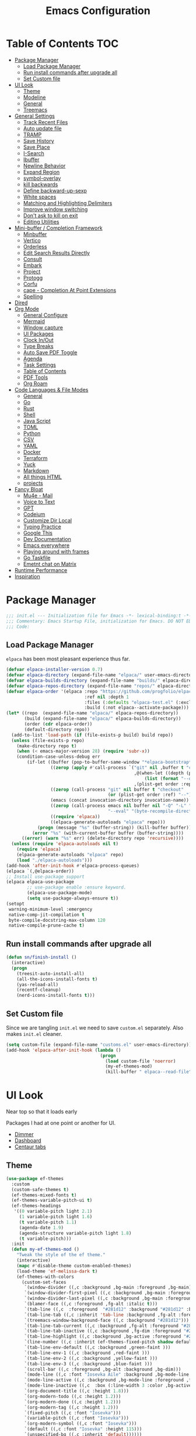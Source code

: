 #+TITLE:Emacs Configuration
#+PROPERTY: header-args:emacs-lisp :tangle ~/.emacs.d/init.el
* Table of Contents :TOC:
  :PROPERTIES:
  :VISIBILITY: all
  :END:
- [[#package-manager][Package Manager]]
  - [[#load-package-manager][Load Package Manager]]
  - [[#run-install-commands-after-upgrade-all][Run install commands after upgrade all]]
  - [[#set-custom-file][Set Custom file]]
- [[#ui-look][UI Look]]
  - [[#theme][Theme]]
  - [[#modeline][Modeline]]
  - [[#general][General]]
  - [[#treemacs][Treemacs]]
- [[#general-settings][General Settings]]
  - [[#track-recent-files][Track Recent Files]]
  - [[#auto-update-file][Auto update file]]
  - [[#tramp][TRAMP]]
  - [[#save-history][Save History]]
  - [[#save-place][Save Place]]
  - [[#i-search][I-Search]]
  - [[#ibuffer][Ibuffer]]
  - [[#newline-behavior][Newline Behavior]]
  - [[#expand-region][Expand Region]]
  - [[#symbol-overlay][symbol-overlay]]
  - [[#kill-backwards][kill backwards]]
  - [[#define-backward-up-sexp][Define backward-up-sexp]]
  - [[#white-spaces][White spaces]]
  - [[#matching-and-highlighting-delimiters][Matching and Highlighting Delimiters]]
  - [[#improve-window-switching][Improve window switching]]
  - [[#dont-ask-to-kill-on-exit][Don't ask to kill on exit]]
  - [[#editing-utilities][Editing Utilities]]
- [[#mini-buffer--completion-framework][Mini-buffer / Completion Framework]]
  - [[#minbuffer][Minbuffer]]
  - [[#vertico][Vertico]]
  - [[#orderless][Orderless]]
  - [[#edit-search-results-directly][Edit Search Results Directly]]
  - [[#consult][Consult]]
  - [[#embark][Embark]]
  - [[#project][Project]]
  - [[#protogg][Protogg]]
  - [[#corfu][Corfu]]
  - [[#cape---completion-at-point-extensions][cape - Completion At Point Extensions]]
  - [[#spelling][Spelling]]
- [[#dired][Dired]]
- [[#org-mode][Org Mode]]
  - [[#general-configure][General Configure]]
  - [[#mermaid][Mermaid]]
  - [[#window-capture][Window capture]]
  - [[#ui-packages][UI Packages]]
  - [[#clock-inout][Clock In/Out]]
  - [[#type-breaks][Type Breaks]]
  - [[#auto-save-pdf-toggle][Auto Save PDF Toggle]]
  - [[#agenda][Agenda]]
  - [[#task-settings][Task Settings]]
  - [[#table-of-contents][Table of Contents]]
  - [[#pdf-tools][PDF Tools]]
  - [[#org-roam][Org Roam]]
- [[#code-languages--file-modes][Code Languages & File Modes]]
  - [[#general-1][General]]
  - [[#go][Go]]
  - [[#rust][Rust]]
  - [[#shell][Shell]]
  - [[#java-script][Java Script]]
  - [[#toml][TOML]]
  - [[#python][Python]]
  - [[#csv][CSV]]
  - [[#yaml][YAML]]
  - [[#docker][Docker]]
  - [[#terraform][Terraform]]
  - [[#yuck][Yuck]]
  - [[#markdown][Markdown]]
  - [[#all-things-html][All things HTML]]
  - [[#projects][projects]]
- [[#fancy-bloat][Fancy Bloat]]
  - [[#mu4e---mail][Mu4e - Mail]]
  - [[#voice-to-text][Voice to Text]]
  - [[#gpt][GPT]]
  - [[#codeium][Codeium]]
  - [[#customize-dir-local][Customize Dir Local]]
  - [[#typing-practice][Typing Practice]]
  - [[#google-this][Google This]]
  - [[#dev-documentation][Dev Documentation]]
  - [[#emacs-everywhere][Emacs everywhere]]
  - [[#playing-around-with-frames][Playing around with frames]]
  - [[#go-taskfile][Go Taskfile]]
  - [[#emetnt-chat-on-matrix][Emetnt chat on Matrix]]
- [[#runtime-performance][Runtime Performance]]
- [[#inspiration][Inspiration]]

* Package Manager

#+begin_src emacs-lisp
;;; init.el --- Initialization file for Emacs -*- lexical-binding:t -*-
;;; Commentary: Emacs Startup File, initialization for Emacs. DO NOT EDIT, auto tangled from Emacs.org.
;;; Code: 
#+end_src

** Load Package Manager

   =elpaca= has been most pleasant experience thus far.

#+begin_src emacs-lisp
(defvar elpaca-installer-version 0.7)
(defvar elpaca-directory (expand-file-name "elpaca/" user-emacs-directory))
(defvar elpaca-builds-directory (expand-file-name "builds/" elpaca-directory))
(defvar elpaca-repos-directory (expand-file-name "repos/" elpaca-directory))
(defvar elpaca-order '(elpaca :repo "https://github.com/progfolio/elpaca.git"
                              :ref nil :depth 1
                              :files (:defaults "elpaca-test.el" (:exclude "extensions"))
                              :build (:not elpaca--activate-package)))
(let* ((repo  (expand-file-name "elpaca/" elpaca-repos-directory))
       (build (expand-file-name "elpaca/" elpaca-builds-directory))
       (order (cdr elpaca-order))
       (default-directory repo))
  (add-to-list 'load-path (if (file-exists-p build) build repo))
  (unless (file-exists-p repo)
    (make-directory repo t)
    (when (< emacs-major-version 28) (require 'subr-x))
    (condition-case-unless-debug err
        (if-let ((buffer (pop-to-buffer-same-window "*elpaca-bootstrap*"))
                 ((zerop (apply #'call-process `("git" nil ,buffer t "clone"
                                                 ,@(when-let ((depth (plist-get order :depth)))
                                                     (list (format "--depth=%d" depth) "--no-single-branch"))
                                                 ,(plist-get order :repo) ,repo))))
                 ((zerop (call-process "git" nil buffer t "checkout"
                                       (or (plist-get order :ref) "--"))))
                 (emacs (concat invocation-directory invocation-name))
                 ((zerop (call-process emacs nil buffer nil "-Q" "-L" "." "--batch"
                                       "--eval" "(byte-recompile-directory \".\" 0 'force)")))
                 ((require 'elpaca))
                 ((elpaca-generate-autoloads "elpaca" repo)))
            (progn (message "%s" (buffer-string)) (kill-buffer buffer))
          (error "%s" (with-current-buffer buffer (buffer-string))))
      ((error) (warn "%s" err) (delete-directory repo 'recursive))))
  (unless (require 'elpaca-autoloads nil t)
    (require 'elpaca)
    (elpaca-generate-autoloads "elpaca" repo)
    (load "./elpaca-autoloads")))
(add-hook 'after-init-hook #'elpaca-process-queues)
(elpaca `(,@elpaca-order))
;; Install use-package support
(elpaca elpaca-use-package
		;; use-package enable :ensure keyword.
		(elpaca-use-package-mode)
		(setq use-package-always-ensure t))
(setopt
 warning-minimum-level :emergency
 native-comp-jit-compilation t
 byte-compile-docstring-max-column 120
 native-compile-prune-cache t)
#+end_src

** Run install commands after upgrade all

#+begin_src emacs-lisp
(defun sn/finish-install ()
  (interactive)
  (progn
	(treesit-auto-install-all)
	(all-the-icons-install-fonts t)
	(yas-reload-all)
	(recentf-cleanup)
	(nerd-icons-install-fonts t)))
#+end_src
   
** Set Custom file

   Since we are tangling ~init.el~ we need to save ~custom.el~ separately. Also makes ~init.el~ cleaner.
#+begin_src emacs-lisp
(setq custom-file (expand-file-name "customs.el" user-emacs-directory))
(add-hook 'elpaca-after-init-hook (lambda ()
									(progn
									  (load custom-file 'noerror)
									  (my-ef-themes-mod)
									  (kill-buffer " elpaca--read-file"))))
#+end_src   
   
* UI Look

  Near top so that it loads early
  
  Packages I had at one point or another for UI.
  - [[https://github.com/gonewest818/dimmer.el][Dimmer]]
  - [[https://github.com/emacs-dashboard/emacs-dashboard][Dashboard]]
  - [[https://github.com/ema2159/centaur-tabs][Centaur tabs]]

** Theme

#+begin_src emacs-lisp
(use-package ef-themes
  :custom
  (custom-safe-themes t)
  (ef-themes-mixed-fonts t)
  (ef-themes-variable-pitch-ui t)
  (ef-themes-headings
   '((0 variable-pitch light 2.1)
	 (1 variable-pitch light 1.6)
	 (t variable-pitch 1.1)
	 (agenda-date 1.9)
	 (agenda-structure variable-pitch light 1.8)
	 (t variable-pitch)))
  :init
  (defun my-ef-themes-mod ()
	"Tweak the style of the ef theme."
	(interactive)
	(mapc #'disable-theme custom-enabled-themes)
	(load-theme 'ef-melissa-dark t)
	(ef-themes-with-colors
	  (custom-set-faces
	   `(window-divider ((,c :background ,bg-main :foreground ,bg-main))) 
	   `(window-divider-first-pixel ((,c :background ,bg-main :foreground ,bg-main)))
       `(window-divider-last-pixel ((,c :background ,bg-main :foreground ,bg-main)))
	   `(blamer-face ((,c :foreground ,fg-alt :italic t))) 
	   `(tab-line ((,c  :foreground  "#281d12" :background "#281d12" :box (:line-width 3 :color ,bg-dim))))
	   `(tab-line-tab ((,c :inherit 'tab-line :background ,fg-alt :foreground "#281d12")))
	   `(treemacs-window-background-face ((,c :background "#281d12")))
	   `(tab-line-tab-current ((,c :background ,fg-alt :foreground "#281d12")))
	   `(tab-line-tab-inactive ((,c :background ,fg-dim :foreground "#281d12")))
	   `(tab-line-highlight ((,c :background ,bg-active :foreground "#281d12")))
	   `(line-number ((,c :inherit (ef-themes-fixed-pitch shadow default) :background "#281d12")))
	   `(tab-line-env-default ((,c :background ,green-faint )))
	   `(tab-line-env-1 ((,c :background ,red-faint )))
	   `(tab-line-env-2 ((,c :background ,yellow-faint )))
	   `(tab-line-env-3 ((,c :background ,blue-faint )))
	   `(scroll-bar ((,c :foreground ,bg-alt :background ,bg-dim)))
	   `(mode-line ((,c :font "Iosevka Aile" :background ,bg-mode-line :foreground ,fg-main  :box (:line-width 3 :color "#281d12"))))
	   `(mode-line-active ((,c :background ,bg-mode-line :foreground ,fg-main  :box (:line-width 3 :color "#281d12"))))
	   `(mode-line-inactive ((,c  :box (:line-width 3 :color ,bg-active))))
	   `(org-document-title ((,c :height 1.8)))
	   `(org-modern-todo ((,c :height 1.2)))
	   `(org-modern-done ((,c :height 1.2)))
	   `(org-modern-tag ((,c :height 1.2)))
	   `(fixed-pitch ((,c :font "Iosevka")))
	   `(variable-pitch ((,c :font "Iosevka")))
	   `(org-modern-symbol ((,c :font "Iosevka")))
	   `(default ((,c :font "Iosevka" :height 115)))
	   `(unspecified-bg ((,c :inherit 'default))))))
  (defun sn/load-my-theme (frame)
	(select-frame frame)
	(when (display-graphic-p frame)
	  (progn
		(message "Loading theme")
		(my-ef-themes-mod)	
		(remove-hook 'after-make-frame-functions 'sn/load-my-theme nil))))
  (if (daemonp)
	  (add-hook 'after-make-frame-functions 'sn/load-my-theme)))
#+end_src

** Modeline

#+begin_src emacs-lisp
(use-package doom-modeline
  :custom
  (doom-modeline-project-detection 'project)
  (doom-modeline-vcs-max-length 30)
  (doom-modeline-height 32)
  (doom-modeline-lsp nil)
  (doom-modeline-workspace-name nil)
  :config
  (doom-modeline-def-modeline 'simple-line
    '(bar modals buffer-info remote-host)
    '(compilation objed-state persp-name process vcs))
  (defun sn/set-modeline ()
	"Customize doom-modeline."
	(line-number-mode -1)
	(column-number-mode -1)
	(doom-modeline-set-modeline 'simple-line 'default))
  (sn/set-modeline))
   #+end_src

** General

#+begin_src emacs-lisp
(set-display-table-slot standard-display-table 'truncation ?\s) ;; remove the $ on wrap lines.
(global-prettify-symbols-mode t)
#+end_src

*** Scolling

	~C-v~ and ~M-v~ are scroll commands.

#+begin_src emacs-lisp
(use-package pixel-scroll
  :ensure nil
  :bind
  ([remap scroll-up-command]   . pixel-scroll-interpolate-down)
  ([remap scroll-down-command] . pixel-scroll-interpolate-up)
  :custom
  (pixel-scroll-precision-interpolate-page t)
  (pixel-scroll-precision-use-momentum t)
  :init
  (pixel-scroll-precision-mode 1))
#+end_src
	
*** Page Break Lines render
	
#+begin_src emacs-lisp
(use-package page-break-lines
  :init (global-page-break-lines-mode))
#+end_src

*** Window Size

	Change global font size easily

#+begin_src emacs-lisp
(use-package default-text-scale
		  :bind (("C-M-=". default-text-scale-increase)
				 ("C-M--" . default-text-scale-decrease)))
	#+end_src

*** Different color Delimiters

#+begin_src emacs-lisp
(use-package rainbow-delimiters
  :hook ((prog-mode conf-mode) . rainbow-delimiters-mode))
#+end_src

*** Padding

 #+begin_src emacs-lisp
 (use-package spacious-padding
   :config (spacious-padding-mode 1)
   :custom
   (spacious-padding-widths
	'( :internal-border-width 15
	   :header-line-width 4
	   :mode-line-width 2
	   :tab-width 4
	   :right-divider-width 30
	   :scroll-bar-width 8)))
 #+end_src


*** Side padding

#+begin_src emacs-lisp
(use-package olivetti
  :bind
  ("C-x \"" . olivetti-mode)
  :custom
  (olivetti-style nil))
#+end_src


	
*** Hide arrows on Wrapping

#+begin_src emacs-lisp
(setq-default fringe-indicator-alist
              (delq (assq 'continuation fringe-indicator-alist) fringe-indicator-alist))
#+end_src
	
** Treemacs

#+begin_src emacs-lisp
(use-package treemacs
  :commands (treemacs)
  :bind
  ("M-SPC t" . treemacs)
  :hook
  (treemacs-mode . (lambda ()
					 (toggle-mode-line)
					 (set-window-fringes (selected-window) 0 0)))
  :custom
  (treemacs-wrap-around nil)
  (treemacs-indentation 1)
  (treemacs-is-never-other-window t)
  :config
  (treemacs-follow-mode t)
  (treemacs-filewatch-mode t)
  (treemacs-resize-icons 18)
  (treemacs-git-mode 'deferred))
(use-package treemacs-magit
  :after (treemacs magit)
  :ensure t)
 #+end_src

* General Settings

  Slowly organizing these.

#+begin_src emacs-lisp
(setq-default
 fill-column 120
 blink-cursor-interval 0.4
 buffers-menu-max-size 30
 case-fold-search t
 column-number-mode t
 ediff-split-window-function 'split-window-horizontally
 ediff-window-setup-function 'ediff-setup-windows-plain
 tab-width 4
 mouse-yank-at-point t
 save-interprogram-paste-before-kill t
 set-mark-command-repeat-pop t
 tooltip-delay .8
 ring-bell-function 'ignore
 truncate-lines t)
(setopt browse-url-browser-function #'browse-url-firefox
		use-dialog-box nil
		text-mode-ispell-word-completion nil)
(kill-ring-deindent-mode t)
(delete-selection-mode t)
(global-goto-address-mode t)
(transient-mark-mode t)
(global-unset-key (kbd "M-SPC")) ;; my second C-c binding
#+end_src

** Track Recent Files

   When you perform =m-x b= you will see list of recent files. loaded with consult.

#+begin_src emacs-lisp
(use-package recentf
  :ensure nil
  :custom
  (recentf-auto-cleanup 'never) ; Disable automatic cleanup at load time
  (recentf-max-saved-items 50)
  (recentf-exclude '(".*![^!]*!.*"
					 "*/ssh:*"
					 "*/docker:*"
					 "*/sshfs:*"))
  (backup-directory-alist
		`((".*" . ,temporary-file-directory)))
  (setq auto-save-file-name-transforms
		`((".*" ,temporary-file-directory t)))
  :init
  (recentf-mode 1))
#+end_src

** Auto update file

   When A file changes on disk update Emacs.

#+begin_src emacs-lisp
(use-package autorevert
  :ensure nil
  :custom
  (auto-revert-use-notify nil)
  :init (global-auto-revert-mode 1))
#+end_src

** TRAMP

Tramp was acting slow this helps...maybe

#+begin_src emacs-lisp
(setopt tramp-default-method "ssh"
		tramp-verbose 0
		tramp-use-ssh-controlmaster-options nil)
(with-eval-after-load 'tramp
  (add-to-list 'tramp-remote-path 'tramp-own-remote-path)
  (add-to-list 'tramp-connection-properties
			 (list (regexp-quote "/ssh:ag-nehrbash:")
				   "remote-shell" "/usr/bin/bash"
				   "direct-async-process" t
				   "tramp-direct-async" t)))
#+end_src

** Save History

#+begin_src emacs-lisp
(use-package savehist
  :ensure nil
  :init (savehist-mode 1)
  :config
  (setq history-length 25))
#+end_src

** Save Place

   Open files back up at same position.

#+begin_src emacs-lisp
(save-place-mode 1)
#+end_src

** I-Search

Show number of matches while searching

#+begin_src emacs-lisp
(use-package anzu
  :bind (([remap query-replace-regexp] . anzu-query-replace-regexp)
		 ([remap query-replace] . anzu-query-replace)
		 ("C-M-w". isearch-yank-symbol))
  :custom
  (anzu-mode-lighter "")
  :config
  (defun sanityinc/isearch-exit-other-end ()
	"Exit isearch, but at the other end of the search string.
This is useful when followed by an immediate kill."
	(interactive)
	(isearch-exit)
	(goto-char isearch-other-end))
  (define-key isearch-mode-map [(control return)] 'sanityinc/isearch-exit-other-end)
  ;; Search back/forth for the symbol at point
  ;; See http://www.emacswiki.org/emacs/SearchAtPoint
  (defun isearch-yank-symbol ()
	"*Put symbol at current point into search string."
	(interactive)
	(let ((sym (thing-at-point 'symbol)))
	  (if sym
		  (progn
			(setq isearch-regexp t
				  isearch-string (concat "\\_<" (regexp-quote sym) "\\_>")
				  isearch-message (mapconcat 'isearch-text-char-description isearch-string "")
				  isearch-yank-flag t))
		(ding)))
	(isearch-search-and-update)))
#+end_src

** Ibuffer

   Might just get rid of ibuffer in favor of ~consult-project-buffer~ which is the main reason I used ibuffer.

#+begin_src emacs-lisp
(use-package ibuffer-project
  :bind ("C-x C-b" . ibuffer)
  :custom ((ibuffer-show-empty-filter-groups nil)
		   (ibuffer-project-use-cache t))
  :config
  (defun ibuffer-set-up-preferred-filters ()
			   (setq ibuffer-filter-groups (ibuffer-project-generate-filter-groups))
			   (unless (eq ibuffer-sorting-mode 'project-file-relative)
				 (ibuffer-do-sort-by-project-file-relative)))
  :hook (ibuffer . ibuffer-set-up-preferred-filters))
#+end_src

** Newline Behavior

#+begin_src emacs-lisp
(setq ad-redefinition-action 'accept)

(defun sanityinc/newline-at-end-of-line ()
  "Move to end of line, enter a newline, and reindent."
  (interactive)
  (move-end-of-line 1)
  (newline-and-indent))

(global-set-key (kbd "RET") 'newline-and-indent)
(global-set-key (kbd "C-<return>") 'sanityinc/newline-at-end-of-line)

(use-package display-line-numbers
  :ensure nil
  :init
  (setq-default display-line-numbers-width 3)
  (setq-default display-line-numbers-type 'relative)
  :hook (prog-mode . display-line-numbers-mode))
#+end_src

** Expand Region

#+begin_src emacs-lisp
(use-package expand-region
  :bind (("M-C e" . er/expand-region)
		 ("M-C o" . er/mark-outside-pairs)))
#+end_src

** symbol-overlay

#+begin_src emacs-lisp
(use-package symbol-overlay
  :hook ((prog-mode html-mode yaml-mode conf-mode) . symbol-overlay-mode)
  :config
  (define-key symbol-overlay-mode-map (kbd "M-i") 'symbol-overlay-put)
  (define-key symbol-overlay-mode-map (kbd "M-I") 'symbol-overlay-remove-all)
  (define-key symbol-overlay-mode-map (kbd "M-n") 'symbol-overlay-jump-next)
  (define-key symbol-overlay-mode-map (kbd "M-p") 'symbol-overlay-jump-prev))
#+end_src

** kill backwards

#+begin_src emacs-lisp
(defun kill-back-to-indentation ()
  "Kill from point back to the first non-whitespace character on the line."
  (interactive)
  (let ((prev-pos
		 (point)))
	(back-to-indentation)
	(kill-region (point) prev-pos)))

(global-set-key (kbd "C-M-<backspace>") 'kill-back-to-indentation)
#+end_src

** Define backward-up-sexp

#+begin_src emacs-lisp
(defun sanityinc/backward-up-sexp (arg)
  "Jump up to the start of the ARG'th enclosing sexp."
  (interactive "p")
  (let ((ppss (syntax-ppss)))
	(cond ((elt ppss 3)
		   (goto-char (elt ppss 8))
		   (sanityinc/backward-up-sexp (1- arg)))
		  ((backward-up-list arg)))))
(global-set-key [remap backward-up-list] 'sanityinc/backward-up-sexp) ; C-M-u, C-M-up
#+end_src

*** Which Key

#+begin_src emacs-lisp
(use-package which-key
  :custom (which-key-idle-delay 1)
  :config (which-key-mode 1))
#+end_src

*** Multi Cursor

#+begin_src emacs-lisp
(use-package multiple-cursors
  :bind (("C-<" . mc/mark-previous-like-this)
		 ("C->" . mc/mark-next-like-this)
		 ("C-+" . mc/mark-next-like-this)
		 ("C-c C-<" . mc/mark-all-like-this)
		 ;; From active region to multiple cursors:
		 ("C-c m r" . set-rectangular-region-anchor)
		 ("C-c m c" . mc/edit-lines)
		 ("C-c m e" . mc/edit-ends-of-lines)
		 ("C-c m a" . mc/edit-beginnings-of-lines)))
#+end_src

** White spaces

   View and auto remove them.

#+begin_src emacs-lisp
(use-package whitespace-cleanup-mode
  :commands (whitespace-cleanup)
  :hook ((prog-mode text-mode conf-mode) . sanityinc/show-trailing-whitespace)
  :config
  (push 'markdown-mode whitespace-cleanup-mode-ignore-modes)
  (defun sanityinc/show-trailing-whitespace ()
	"Enable display of trailing whitespace in this buffer."
	(setq-local show-trailing-whitespace t)
	(whitespace-cleanup-mode 1)))
#+end_src

** Matching and Highlighting Delimiters

   Was using much more complicated packages like paredit/smartparens but was not using there features.

#+begin_src emacs-lisp
(electric-pair-mode t)
(use-package paren ; highight matching paren
  :ensure nil
  :hook (prog-mode . show-paren-mode))
#+end_src

** Improve window switching

   Purcell's configuration.

#+begin_src emacs-lisp
(use-package winner
  :ensure nil
  :bind (("C-x 2" . split-window-func-with-other-buffer-vertically)
		 ("C-x 3" . split-window-func-with-other-buffer-horizontally)
		 ("C-x 1" . sanityinc/toggle-delete-other-windows)
		 ("C-x |" . split-window-horizontally-instead)
		 ("C-x _" . split-window-vertically-instead)
		 ("<f7>" . sanityinc/split-window)
		 ("C-c <down>" . sanityinc/toggle-current-window-dedication))
  :config
  (defun split-window-func-with-other-buffer-vertically ()
	"Split this window vertically and switch to the new window."
	(interactive)
	(split-window-vertically)
	(let ((target-window (next-window)))
	  (set-window-buffer target-window (other-buffer))
	  (select-window target-window)))

  (defun split-window-func-with-other-buffer-horizontally ()
	"Split this window horizontally and switch to the new window."
	(interactive)
	(split-window-horizontally)
	(let ((target-window (next-window)))
	  (set-window-buffer target-window (other-buffer))
	  (select-window target-window)))

  (defun sanityinc/toggle-delete-other-windows ()
	"Delete other windows in frame if any, or restore previous window config."
	(interactive)
	(if (and (bound-and-true-p winner-mode)
		   (equal (selected-window) (next-window)))
		(winner-undo)
	  (delete-other-windows)))

  (defun split-window-horizontally-instead ()
	"Kill any other windows and re-split such that the current window is on the top half of the frame."
	(interactive)
	(let ((other-buffer (and (next-window) (window-buffer (next-window)))))
	  (delete-other-windows)
	  (split-window-horizontally)
	  (when other-buffer
		(set-window-buffer (next-window) other-buffer))))

  (defun split-window-vertically-instead ()
	"Kill any other windows and re-split such that the current window is on the left half of the frame."
	(interactive)
	(let ((other-buffer (and (next-window) (window-buffer (next-window)))))
	  (delete-other-windows)
	  (split-window-vertically)
	  (when other-buffer
		(set-window-buffer (next-window) other-buffer))))

  (defun sanityinc/split-window()
	"Split the window to see the most recent buffer in the other window.
Call a second time to restore the original window configuration."
	(interactive)
	(if (eq last-command 'sanityinc/split-window)
		(progn
		  (jump-to-register :sanityinc/split-window)
		  (setq this-command 'sanityinc/unsplit-window))
	  (window-configuration-to-register :sanityinc/split-window)
	  (switch-to-buffer-other-window nil)))

  (defun sanityinc/toggle-current-window-dedication ()
	"Toggle whether the current window is dedicated to its current buffer."
	(interactive)
	(let* ((window (selected-window))
		   (was-dedicated (window-dedicated-p window)))
	  (set-window-dedicated-p window (not was-dedicated))
	  (message "Window %sdedicated to %s"
			   (if was-dedicated "no longer " "")
			   (buffer-name)))))
#+end_src

** Don't ask to kill on exit

	 Mainly because of open terminals don't ask on killing Emacs to stop process.

#+begin_src emacs-lisp
(setq confirm-kill-processes nil)
#+end_src

** Editing Utilities

   General editing configurations.

#+begin_src emacs-lisp
(use-package avy
  :commands avy-goto-char-timer
  :bind ("C-M-s" . avy-goto-char-timer))
#+end_src
*** avy multi-cursor

#+begin_src emacs-lisp
(use-package lasgun
  :ensure (:host github :repo "aatmunbaxi/lasgun.el")
  :config
  (require 'transient)
  ;; Defines some lasgun actions
  (define-lasgun-action lasgun-action-upcase-word t upcase-word)
  (define-lasgun-action lasgun-action-downcase-word t downcase-word)
  (define-lasgun-action lasgun-action-kill-word nil kill-word)

  (transient-define-prefix lasgun-transient ()
	"Main transient for lasgun."
	[["Marks"
	  ("c" "Char timer" lasgun-mark-char-timer :transient t)
	  ("w" "Word" lasgun-mark-word-0 :transient t)
	  ("l" "Begin of line" lasgun-mark-line :transient t)
	  ("s" "Symbol" lasgun-mark-symbol-1 :transient t)
	  ("w" "Whitespace end" lasgun-mark-whitespace-end :transient t)
	  ("x" "Clear lasgun mark ring" lasgun-clear-lasgun-mark-ring :transient t)
	  ("u" "Undo lasgun mark" lasgun-pop-lasgun-mark :transient t)]
	 ["Actions"
	  ("SPC" "Make cursors" lasgun-make-multiple-cursors)
	  ("." "Embark act all" lasgun-embark-act-all)
	  ("U" "Upcase" lasgun-action-upcase-word)
	  ("l" "Downcase" lasgun-action-downcase-word)
	  ("K" "Kill word" lasgun-action-kill-word)
	  ("q" "Quit" transient-quit-one)]])
  (global-set-key (kbd "M-SPC i") 'lasgun-transient))
#+end_src

	
*** Transit

 #+begin_src emacs-lisp
   (use-package transient
	 :defer t
	 :bind
	 (:map isearch-mode-map
		   ("C-t" . sn/isearch-menu))
	 :config
	 (transient-define-prefix sn/isearch-menu ()
	   "isearch Menu"
	   [["Edit Search String"
		 ("e"
		  "Edit the search string (recursive)"
		  isearch-edit-string
		  :transient nil)
		 ("w"
		  "Pull next word or character word from buffer"
		  isearch-yank-word-or-char
		  :transient nil)
		 ("s"
		  "Pull next symbol or character from buffer"
		  isearch-yank-symbol-or-char
		  :transient nil)
		 ("l"
		  "Pull rest of line from buffer"
		  isearch-yank-line
		  :transient nil)
		 ("y"
		  "Pull string from kill ring"
		  isearch-yank-kill
		  :transient nil)
		 ("t"
		  "Pull thing from buffer"
		  isearch-forward-thing-at-point
		  :transient nil)]
		["Replace"
		 ("q"
		  "Start ‘query-replace’"
		  anzu-isearch-query-replace
		  :if-nil buffer-read-only
		  :transient nil)
		 ("x"
		  "Start ‘query-replace-regexp’"
		  anzu-isearch-query-replace-regexp
		  :if-nil buffer-read-only
		  :transient nil)
		 ]]
	   [["Toggle"
		 ("X"
		  "Toggle regexp searching"
		  isearch-toggle-regexp
		  :transient nil)
		 ("S"
		  "Toggle symbol searching"
		  isearch-toggle-symbol
		  :transient nil)
		 ("W"
		  "Toggle word searching"
		  isearch-toggle-word
		  :transient nil)
		 ("F"
		  "Toggle case fold"
		  isearch-toggle-case-fold
		  :transient nil)
		 ("L"
		  "Toggle lax whitespace"
		  isearch-toggle-lax-whitespace
		  :transient nil)]

		["Misc"
		 ("l"
		  "Start ‘consult-line’"
		  consult-line
		  :transient nil)
		 ("g"
		  "Start ‘consult-git-grep’"
		  consult-git-grep
		  :transient nil)
		 ("r"
		  "Start ‘consult-ripgrep’"
		  consult-ripgrep
		  :transient nil)
		 ("o"
		  "occur"
		  isearch-occur
		  :transient nil)]]))
 #+end_src

*** File Handler Functions
**** Handier way to add modes to auto-mode-alist

 #+begin_src emacs-lisp
 (defun add-auto-mode (mode &rest patterns)
   "Add entries to `auto-mode-alist' to use `MODE' for all given file `PATTERNS'."
   (dolist (pattern patterns)
	 (add-to-list 'auto-mode-alist (cons pattern mode))))
 #+end_src

This Emacs Lisp block defines a function called =add-auto-mode= which allows you to easily add entries to =auto-mode-alist=. This allows you to associate a major mode with a specific file pattern. The function takes a =MODE= argument and a variable number of =PATTERNS= arguments, and it adds each pattern-mode pair to =auto-mode-alist=.

**** Delete the current file

 #+begin_src emacs-lisp
 (defun delete-this-file ()
   "Delete the current file, and kill the buffer."
   (interactive)
   (unless (buffer-file-name)
	 (error "No file is currently being edited"))
   (when (yes-or-no-p (format "Really delete '%s'?"
							  (file-name-nondirectory buffer-file-name)))
	 (delete-file (buffer-file-name))
	 (kill-this-buffer)))
 #+end_src

 This Emacs Lisp config block defines a function called =delete-this-file=. It deletes the current file and kills the buffer associated with it. It first checks if there is a file being edited in the buffer. If not, it throws an error. Then, it prompts the user for confirmation to delete the file. If the user confirms, it proceeds to delete the file using =delete-file= and kills the buffer using =kill-this-buffer

**** Rename the current file

 #+begin_src emacs-lisp
 (defun rename-this-file-and-buffer (new-name)
   "Renames both current buffer and file it's visiting to NEW-NAME."
   (interactive "sNew name: ")
   (let ((name (buffer-name))
		 (filename (buffer-file-name)))
	 (unless filename
	   (error "Buffer '%s' is not visiting a file!" name))
	 (progn
	   (when (file-exists-p filename)
		 (rename-file filename new-name 1))
	   (set-visited-file-name new-name)
	   (rename-buffer new-name))))
 #+end_src

 This Emacs Lisp configuration block defines a function called =rename-this-file-and-buffer= which renames both the current buffer and the file it's visiting to a new name specified by the user. It takes user input for the new name using the =interactive= keyword, checks if the buffer is visiting a file, renames the file if it exists, updates the visited file name, and renames the buffer accordingly.

**** Toggle Mode Line

 #+begin_src emacs-lisp
 (defun toggle-mode-line ()
   "toggles the modeline on and off"
		(interactive)
		(setq mode-line-format
			  (if (equal mode-line-format nil)
				  (default-value 'mode-line-format)))
		(redraw-display))
 #+end_src


 This Emacs Lisp block defines a function called "toggle-mode-line" that toggles the display of the mode line on and off. When called interactively, it checks if the mode line is currently visible by comparing it to nil. If it is visible, it sets the mode-line-format to the default value, effectively hiding the mode line. If it is not visible, it sets the mode-line-format to nil, showing the mode line. Finally, it redraws the display to reflect the changes.

*** Mark without Activate

 used before consult line so it's in the mark stack.

 #+begin_src emacs-lisp
 (defun push-mark-no-activate ()
   "Pushes `point' to `mark-ring' and does not activate the region
	Equivalent to \\[set-mark-command] when \\[transient-mark-mode] is disabled"
   (interactive)
   (push-mark (point) t nil))
 #+end_src

*** Move & Duplicating Lines

	Shift lines up and down with M-up and M-down. When paredit is enabled,
	it will use those keybindings. For this reason, you might prefer to
	use M-S-up and M-S-down, which will work even in lisp modes.
	use M-S-up and M-S-down, which will work even in lisp modes.

 #+begin_src emacs-lisp
 (use-package move-dup
   :bind(("M-<up>" . move-dup-move-lines-up)
		 ("M-<down>" . move-dup-move-lines-down)
		 ("C-c d" . move-dup-duplicate-down)
		 ("C-c u" . move-dup-duplicate-up)))
 #+end_src

 This configuration block uses the =use-package= macro to manage the =move-dup= package. It sets up several keybindings and enables =move-dup= globally after initialization with the =after-init= hook. The keybindings allow you to move lines up and down, duplicate lines up and down using different key combinations.

*** Whole Line Or Region

	Cut/copy the current line if no region is active.

 #+begin_src emacs-lisp
 (use-package whole-line-or-region
   :config (whole-line-or-region-global-mode t))
 #+end_src

This Emacs Lisp code block configures the =whole-line-or-region= package, enabling global mode and binding the key combination "M-j" to the function =comment-dwim=.

*** Beginning Of Line Text Then Line

 #+begin_src emacs-lisp
 (defun smarter-move-beginning-of-line (arg)
   "Move point back to indentation of beginning of line.

 Move point to the first non-whitespace character on this line.
 If point is already there, move to the beginning of the line.
 Effectively toggle between the first non-whitespace character and
 the beginning of the line.

 If ARG is not nil or 1, move forward ARG - 1 lines first.  If
 point reaches the beginning or end of the buffer, stop there."
   (interactive "^p")
   (setq arg (or arg 1))

   ;; Move lines first
   (when (/= arg 1)
	 (let ((line-move-visual nil))
	   (forward-line (1- arg))))

   (let ((orig-point (point)))
	 (back-to-indentation)
	 (when (= orig-point (point))
	   (move-beginning-of-line 1))))

 ;; remap C-a to `smarter-move-beginning-of-line'
 (global-set-key [remap move-beginning-of-line]
				 'smarter-move-beginning-of-line)
 #+end_src

 This Emacs Lisp configuration block defines a function called =smarter-move-beginning-of-line=. This function moves the cursor to the indentation of the beginning of the current line. If the cursor is already at the indentation, it moves to the actual beginning of the line. The function also accepts an argument =ARG= which, if non-nil or non-zero, moves the cursor forward =ARG - 1= lines before executing the main logic.

 This configuration also remaps =C-a= (the default keybinding for =move-beginning-of-line=) to the =smarter-move-beginning-of-line= function using the =global-set-key= function.

*** Switch Windows Via Letters

#+begin_src emacs-lisp
(use-package switch-window
  :custom
  (switch-window-shortcut-style 'alphabet)
  (switch-window-timeout 2)
  :bind
  ("C-x o" . switch-window))
 #+end_src

 This config block sets up the Emacs package "switch-window" by configuring its options and binding the key combination "C-x o" to activate it.

*** Swap Windows

	- Switch buffer focus using control + arrow key.
	- Move buffer direction with control+shift+arrow key.

 #+begin_src emacs-lisp
 (use-package windswap
   :config
   (windmove-default-keybindings 'control)
   (windswap-default-keybindings 'shift 'control))
 #+end_src

 This Emacs Lisp code configures the =windswap= package, which provides functions to navigate and rearrange windows. It sets up keybindings for both =windmove= (to move between windows) and =windswap= (to swap windows) using the control and shift keys. This configuration is executed after Emacs initializes.

*** Sudo Editing

	This is completely unnecessary since you could just tramp the same file really quick but using this package is a slightly nicer user experience.

 #+begin_src emacs-lisp
 (use-package sudo-edit
   :defer t
   :commands (sudo-edit))
 #+end_src

*** Place Buffer As Fullframe
	
 #+begin_src emacs-lisp
 (use-package fullframe)
 #+end_src

* Mini-buffer / Completion Framework

  What make Emacs, Emacs.

** Minbuffer

#+begin_src emacs-lisp
(use-package minibuffer
  :ensure nil
  ;; :hook (minibuffer-setup . olivetti-mode) ;; fun but glichy 
  :bind
  (:map minibuffer-local-completion-map
  		("<backtab>" . minibuffer-force-complete))
  :custom
  (enable-recursive-minibuffers t)
  (minibuffer-eldef-shorten-default t)
  (read-minibuffer-restore-windows t) ;; don't revert to original layout after cancel.
  (resize-mini-windows nil)
  (minibuffer-prompt-properties
   '(read-only t cursor-intangible t face minibuffer-prompt))
  :hook
  (completion-list-mode . force-truncate-lines)
  (minibuffer-setup . (lambda ()
  						(cursor-intangible-mode 1)))
  :config
  (minibuffer-depth-indicate-mode)
  (minibuffer-electric-default-mode))
#+end_src

** Vertico

#+begin_src emacs-lisp
(use-package vertico
  :after minibuffer
  :config
  (vertico-mode 1)
  (vertico-multiform-mode 1)
  (add-to-list 'vertico-multiform-commands
			   '(project-switch-project buffer))
  (add-to-list 'vertico-multiform-commands
			   '(consult-ripgrep buffer)))
(use-package marginalia
  :init (marginalia-mode)
  :bind
  (:map minibuffer-local-map
		("M-a" . marginalia-cycle))
  :custom
  (marginalia-annotators '(marginalia-annotators-heavy marginalia-annotators-light nil)))
(use-package all-the-icons-completion
  :hook (marginalia-mode-hook . all-the-icons-completion-marginalia-setup)
  :init (all-the-icons-completion-mode))
#+end_src

** Orderless
   instead of fuzzy (flex) in emacs terms orderless is a very nice completion framework it's particularly good at finding matches at end of things faster. Copy some stuff from here https://github.com/oantolin/emacs-config/blob/d0ffbd9527e48bd88dc4c9937e4dc80f783d844e/init.el#L375C2-L396C72https://github.com/oantolin/emacs-config/blob/d0ffbd9527e48bd88dc4c9937e4dc80f783d844e/init.el#L375C2-L396C72

#+begin_src emacs-lisp
(use-package orderless
  :custom
  (orderless-matching-styles 'orderless-regexp)
  (orderless-component-separator #'orderless-escapable-split-on-space)
  (read-file-name-completion-ignore-case t)
  (read-buffer-completion-ignore-case t)
  (completion-ignore-case t)
  (completion-category-defaults nil)
  (completion-styles '(orderless flex))
  (completion-category-overrides '((file (styles basic partial-completion)))))
#+end_src

** Edit Search Results Directly

 wgrep lets you edit  directly (good with embark export).

#+begin_src emacs-lisp
(use-package wgrep
  :commands (wgrep wgrep-change-to-wgrep-mode))
#+end_src

** Consult

   https://github.com/minad/consult

#+begin_src emacs-lisp
(use-package consult
  :after vertico
  :defer t
  :bind
  ("C-c M-x" . consult-mode-command)
  ("C-c h" . consult-history)
  ("C-c k" . consult-kmacro)
  ("C-c m" . consult-man)
  ("C-c i" . consult-info)
  ([remap Info-search] . consult-info)
  ;; C-x bindings in `ctl-x-map'
  ("C-x M-:" . consult-complex-command)     ;; orig. repeat-complex-command
  ("C-x b" . consult-buffer)                ;; orig. switch-to-buffer
  ("C-x f" . consult-buffer-other-window) ;; orig. switch-to-buffer-other-window
  ("C-x 5 b" . consult-buffer-other-frame)  ;; orig. switch-to-buffer-other-frame
  ("C-x t b" . consult-buffer-other-tab)    ;; orig. switch-to-buffer-other-tab
  ("C-x r b" . consult-bookmark)            ;; orig. bookmark-jump
  ;; Custom M-# bindings for fast register access
  ("M-\"" . consult-register)
  ("M-'" . consult-register-store)          ;; orig. abbrev-prefix-mark (unrelated)
  ("C-M-'" . consult-register)
  ;; Other custom bindings
  ("M-y" . consult-yank-pop)                ;; orig. yank-pop
  ;; M-g bindings in `goto-map'
  ("M-SPC e" . consult-compile-error)
  ("M-g g" . consult-goto-line)             ;; orig. goto-line
  ("M-g M-g" . consult-goto-line)           ;; orig. goto-line
  ("M-g o" . consult-outline)               ;; Alternative: consult-org-heading
  ("M-SPC m" . consult-mark)
  ("M-SPC g" . consult-global-mark)
  ("M-g i" . consult-imenu)
  ("M-g I" . consult-imenu-multi)
  ;; M-s bindings in `search-map'
  ("M-s d" . consult-find)                  ;; Alternative: consult-fd
  ("M-s c" . consult-locate)
  ("M-s g" . consult-grep)
  ("M-s G" . consult-git-grep)
  ("M-s r" . consult-ripgrep)
  ("M-s l" . consult-line)
  ("M-s L" . consult-line-multi)
  ("M-s k" . consult-keep-lines)
  ("M-s u" . consult-focus-lines)
  ;; Isearch integration
  ("M-s e" . consult-isearch-history)
  (:map isearch-mode-map
		("M-e" . consult-isearch-history)         ;; orig. isearch-edit-string
		("M-s e" . consult-isearch-history)       ;; orig. isearch-edit-string
		("M-s l" . consult-line)                  ;; needed by consult-line to detect isearch
		("M-s L" . consult-line-multi))            ;; needed by consult-line to detect isearch
  ;; Minibuffer history
  (:map minibuffer-local-map
		("M-s" . consult-history)                 ;; orig. next-matching-history-element
		("M-r" . consult-history))
  :init
  ;; This adds thin lines, sorting and hides the mode line of the window.
  (advice-add #'register-preview :override #'consult-register-window)
  (advice-add #'consult-line :before (lambda (&optional initial start)(push-mark-no-activate)) '((name . "add-mark")))
  ;; Use Consult to select xref locations with preview
  (setq xref-show-xrefs-function #'consult-xref xref-show-definitions-function #'consult-xref)
  (setq register-preview-delay 0.5
		register-preview-function #'consult-register-format)
  :custom
  (consult-narrow-key "<")
  (consult-preview-key '("M-," :debounce 0 any))
  :config
  ;; (setq consult-ripgrep-args (concat consult-ripgrep-args " --hidden"))
  (defvar consult--source-org
	(list :name     "Org"
		  :category 'buffer
		  :narrow   ?o
		  :face     'consult-buffer
		  :history  'buffer-name-history
		  :state    #'consult--buffer-state
		  :new
		  (lambda (name)
			(with-current-buffer (get-buffer-create name)
			  (insert "#+title: " name "\n\n")
			  (org-mode)
			  (consult--buffer-action (current-buffer))))
		  :items
		  (lambda ()
			(mapcar #'buffer-name
					(seq-filter
					 (lambda (x)
					   (eq (buffer-local-value 'major-mode x) 'org-mode))
					 (buffer-list))))))
  (defvar consult--source-vterm
	(list :name     "Term"
		  :category 'buffer
		  :narrow   ?v
		  :face     'consult-buffer
		  :history  'buffer-name-history
		  :state    #'consult--buffer-state
		  :new
		  (lambda (name)
			(vterm (concat "Term " name))
			(setq-local vterm-buffer-name-string nil))
		  :items
		  (lambda () (consult--buffer-query :sort 'visibility
											:as #'buffer-name
											:include '("Term\\ ")))))
  (defun consult-term ()
	(interactive)
	(consult-buffer '(consult--source-vterm)))
  (defvar consult--source-star
	(list :name     "*Star-Buffers*"
		  :category 'buffer
		  :narrow   ?s
		  :face     'consult-buffer
		  :history  'buffer-name-history
		  :state    #'consult--buffer-state
		  :items
		  (lambda () (consult--buffer-query :sort 'visibility
											:as #'buffer-name
											:include '("\\*." "^magit")))))
  ;; remove org and vterm buffers from buffer list
  (setq consult--source-buffer
		(plist-put
		 consult--source-buffer :items
		 (lambda () (consult--buffer-query
					 :sort 'visibility
					 :as #'buffer-name
					 :exclude '("\\*."           ; star buffers
								"\\#."
								"Term\\ "        ; Term buffers
								"^magit"         ; magit buffers
								"[\\.]org$"))))) ; org files

  (setq consult--source-project-buffer
		(plist-put
		 consult--source-project-buffer :items
		 (lambda ()
		   (consult--buffer-query
			:sort 'visibility
			:as #'buffer-name
			:exclude '("\\*."           ; star buffers
					   "Term\\ "        ; Term buffers
					   "^magit"          ; magit buffers
					   "^type-break.el"
					   "\#\!*")))))
  ;; reorder, mainly to move recent-file down and  org
  (setq consult-buffer-sources
		'(consult--source-hidden-buffer
		  consult--source-modified-buffer
		  consult--source-buffer
		  consult--source-org
		  consult--source-vterm
		  consult--source-bookmark
		  consult--source-recent-file
		  consult--source-file-register
		  consult--source-project-buffer-hidden
		  consult--source-project-recent-file-hidden
		  consult--source-star))
  (setq consult-project-buffer-sources
		'(consult--source-project-buffer
		  consult--source-vterm
		  consult--source-project-recent-file
		  consult--source-star)))
#+end_src

*** consult web

#+begin_src emacs-lisp :tangle no
  (use-package consult-web
	:ensure (:host github :repo "armindarvish/consult-web")
	:after consult
	:custom
	(consult-web-show-preview t) ;;; show previews
	(consult-web-preview-key "C-o") ;;; set the preview key to C-o
	(consult-web-highlight-matches t) ;;; highlight matches in minibuffer
	(consult-web-default-count 5) ;;; set default count
	(consult-web-default-page 0) ;;; set the default page (default is 0 for the first page)
	(consult-web-dynamic-input-debounce 0.8)
	(consult-web-dynamic-input-throttle 1.6)
	(consult-web-dynamic-refresh-delay 0.8)
	:config
	;; Add sources and configure them
	;;; load the example sources provided by default
	(require 'consult-web-sources)

	;;; set multiple sources for consult-web-multi command. Change these lists as needed for different interactive commands. Keep in mind that each source has to be a key in `consult-web-sources-alist'.
	(setq consult-web-multi-sources '("Wikipedia" "chatGPT" "Google")) ;; consult-web-multi
	(setq consult-web-dynamic-sources '("gptel" "StackOverFlow" )) ;; consult-web-dynamic
	(setq consult-web-scholar-sources '("PubMed")) ;; consult-web-scholar
	(setq consult-web-omni-sources (list "elfeed" "Wikipedia" "gptel" "YouTube" 'consult-buffer-sources 'consult-notes-all-sources)) ;;consult-web-omni
	(setq consult-web-dynamic-omni-sources (list "Known Project" "File" "Bookmark" "Buffer" "Reference Roam Nodes" "Zettel Roam Nodes" "Line Multi" "elfeed" "Wikipedia" "gptel" "Youtube")) ;;consult-web-dynamic-omni

	;; Per source customization
	;;; Pick you favorite autosuggest command.
	;; (setq consult-web-default-autosuggest-command #'consult-web-dynamic-brave-autosuggest) ;;or any other autosuggest source you define

	;;; Set API KEYs. It is recommended to use a function that returns the string for better security.
	;; (setq consult-web-google-customsearch-key "YOUR-GOOGLE-API-KEY-OR-FUNCTION")
	;; (setq consult-web-google-customsearch-cx "YOUR-GOOGLE-CX-NUMBER-OR-FUNCTION")
	;; (setq consult-web-stackexchange-api-key "YOUR-STACKEXCHANGE-API-KEY-OR-FUNCTION")
	;; (setq consult-web-pubmed-api-key "YOUR-PUBMED-API-KEY-OR-FUNCTION")
	;; (setq consult-web-openai-api-key "YOUR-OPENAI-API-KEY-OR-FUNCTION")
	;;; add more keys as needed here.
	)
#+end_src

	
** Embark

   Do thing with thing at point in minbuffer or regular buffer. read their readme to actually understand.

#+begin_src emacs-lisp
(use-package embark
  :bind
  ("M-SPC SPC" . embark-act)
  ("C-;" . embark-dwim)
  ("C-h B" . embark-bindings)
  (:map minibuffer-mode-map
		("M-e" . sn/edit-search-results))
  (:map embark-region-map
		("w" . google-this)
		("g" . gptel))
  :init
  (setq prefix-help-command #'embark-prefix-help-command)
  :config
  (defun embark-which-key-indicator ()
	"An embark indicator that displays keymaps using which-key.
The which-key help message will show the type and value of the
current target followed by an ellipsis if there are further
targets."
	(lambda (&optional keymap targets prefix)
      (if (null keymap)
          (which-key--hide-popup-ignore-command)
		(which-key--show-keymap
		 (if (eq (plist-get (car targets) :type) 'embark-become)
			 "Become"
           (format "Act on %s '%s'%s"
                   (plist-get (car targets) :type)
                   (embark--truncate-target (plist-get (car targets) :target))
                   (if (cdr targets) "…" "")))
		 (if prefix
			 (pcase (lookup-key keymap prefix 'accept-default)
               ((and (pred keymapp) km) km)
               (_ (key-binding prefix 'accept-default)))
           keymap)
		 nil nil t (lambda (binding)
					 (not (string-suffix-p "-argument" (cdr binding))))))))

  (setq embark-indicators
		'(embark-which-key-indicator
		  embark-highlight-indicator
		  embark-isearch-highlight-indicator))

  (defun embark-hide-which-key-indicator (fn &rest args)
	"Hide the which-key indicator immediately when using the completing-read prompter."
	(which-key--hide-popup-ignore-command)
	(let ((embark-indicators
           (remq #'embark-which-key-indicator embark-indicators)))
      (apply fn args)))

  (advice-add #'embark-completing-read-prompter
              :around #'embark-hide-which-key-indicator)
   
  (defun sn/edit-search-results ()
	"Export results using `embark-export' and activate `wgrep'."
	(interactive)
	(progn
	  (run-at-time 0 nil #'embark-export)
	  (run-at-time 0 nil #'wgrep-change-to-wgrep-mode))))

(use-package embark-vc
  :after embark)
(use-package embark-consult
  :after embark
  :hook (embark-collect-mode . consult-preview-at-point-mode))
#+end_src

** Project

#+begin_src emacs-lisp
(use-package project
  :ensure nil
  :bind-keymap ("C-c p". project-prefix-map))
#+end_src

#+end_src

** Protogg

   Don't like the congestive overhead of thinking of if I want the project variant.

#+begin_src emacs-lisp
(use-package protogg
  :ensure (:host github :repo "nehrbash/protogg")
  :custom (protogg-minibuffer-toggle-key "M-g")
  :bind (("M-SPC c" . protogg-compile)
		 ([remap dired] . protogg-dired) ;; C-x d
		 ("C-c e" . protogg-eshell)
		 ("M-s d" . protogg-find-dired)
		 ([remap find-file] . protogg-find-file) ;; C-x C-f
		 ([remap list-buffers] . protogg-list-buffers) ;; type C-x C-b
		 ;; note these are not interactive so they won't toggle.
		 ([remap async-shell-command] . protogg-async-shell-command) ;; M-&
		 ([remap shell-command] . protogg-shell-command) ;; M-!
		 ([remap switch-to-buffer] . sn/consult-buffer)
		 ("M-s i" . sn/imenu))
  :config
  (protogg-define 'consult-project-buffer 'consult-buffer sn/consult-buffer)
  (protogg-define 'consult-imenu-multi 'consult-imenu sn/imenu))
#+end_src

** Corfu

   Corfu is responsible for displaying the completion list. I use overlay for text buffers and dropdown list for programming. Testing this-command

#+begin_src emacs-lisp
(use-package corfu
  :hook (((prog-mode conf-mode yaml-mode) . sn/corfu-basic))
  :bind (:map corfu-map ("M-SPC" . corfu-insert-separator)
			  ("TAB" . corfu-next)
			  ([tab] . corfu-next)
			  ("S-TAB" . corfu-previous)
			  ([backtab] . corfu-previous))
  :custom
  (tab-always-indent 'complete)
  (corfu-quit-no-match t) ;; 'separator
  (corfu-auto-delay 0.8)
  (corfu-popupinfo-delay 0.2)
  (corfu-auto-prefix 2)
  (completion-cycle-threshold 2)
  (corfu-on-exact-match nil) ;; can't be insert so that snippets don't auto complete
  :config
  (defun sn/corfu-basic ()
	"Setup completion for programming"
	(setq-local corfu-auto t
				eldoc-idle-delay 0.1
				corfu-auto-delay 0
				completion-styles '(orderless-fast basic)
				corfu-popupinfo-delay 0.6))
  ;; TAB cycle if there are only few candidates
  (defun orderless-fast-dispatch (word index total)
	(and (= index 0) (= total 1) (length< word 4)
		 `(orderless-regexp . ,(concat "^" (regexp-quote word)))))
  (orderless-define-completion-style orderless-fast
	"A basic completion suitable for coding."
	(orderless-style-dispatchers '(orderless-fast-dispatch))
	(orderless-matching-styles '(orderless-literal orderless-regexp)))
  (global-corfu-mode)
  (corfu-popupinfo-mode))
#+end_src

*** Overlay Candidate

#+begin_src emacs-lisp
(use-package corfu-candidate-overlay
  :hook (text-mode
		 . (lambda ()
			 (setq-local corfu-auto nil)
			 (corfu-candidate-overlay-mode +1))))
#+end_src

*** More terminal support

	Enable if ever 

#+begin_src emacs-lisp :tangle no
(use-package corfu-terminal
  :after corfu
  :ensure (:host codeberg :repo "akib/emacs-corfu-terminal"))
#+end_src

*** Icons for list

#+begin_src emacs-lisp
(use-package kind-icon
  :after corfu
  :custom ((kind-icon-default-face 'corfu-default))
  :config
  (plist-put kind-icon-default-style :height 0.9)
  (add-to-list 'corfu-margin-formatters #'kind-icon-margin-formatter))
#+end_src

** cape - Completion At Point Extensions

   built-in =hippie-exp= and =dabbrev= is pretty good substitute if cape doesn't float your boat. it tries many diffrent functionzs.

#+begin_src emacs-lisp
(use-package cape
  :bind (("M-/" . completion-at-point) ;; overwrite dabbrev-completion binding with capf
		 ("C-c / t" . complete-tag)        ;; etags
		 ("C-c / d" . cape-dabbrev)        ;; or dabbrev-completion
		 ("C-c / h" . cape-history)
		 ("C-c / f" . cape-file)
		 ("C-c / k" . cape-keyword)
		 ("C-c / s" . cape-elisp-symbol)
		 ("C-c / e" . cape-elisp-block)
		 ("C-c / a" . cape-abbrev)
		 ("C-c / l" . cape-line)
		 ("C-c / z" . cape-codeium))
  :custom (dabbrev-ignored-buffer-regexps '("\\.\\(?:pdf\\|jpe?g\\|png\\)\\'"))
  :init
  (defalias 'cape-codeium (cape-capf-interactive #'codeium-completion-at-point))
  (add-to-list 'completion-at-point-functions #'cape-dict)
  (add-to-list 'completion-at-point-functions #'cape-dabbrev)
  (add-to-list 'completion-at-point-functions #'cape-file)
  (add-to-list 'completion-at-point-functions #'cape-abbrev))
#+end_src

*** Snippets
**** yasnippet



#+begin_src emacs-lisp
(use-package yasnippet
  :hook ((text-mode
	prog-mode
	conf-mode
	snippet-mode) . yas-minor-mode-on)
  :bind ("C-c s" . yas-insert-snippet)
  :custom
  (yas-verbosity 1)
  (yas-snippet-dir "~/.emacs.d/snippets")
  (yas-wrap-around-region t))
(use-package yasnippet-snippets
  :after yasnippet)
(use-package yasnippet-capf
  :defer t) ;; Prefer the name of the snippet instead)
#+end_src

** Spelling

   Using =flyspell-correct= as it uses =completing-read= by default so that it uses consult for it's completion
    Flask
    QWERTY
    Xylophone
    Blizzard
    Trqvel
#+begin_src emacs-lisp
(use-package jinx
  :bind
  (:map jinx-overlay-map
		("C-M-$" . #'jinx-correct-all))
  :init
  (global-jinx-mode)
  :config
  (add-to-list 'vertico-multiform-categories
			   '(jinx grid (vertico-grid-annotate . 30)))
  (defun jinx-save-corrected-word ()
	"Save corrected word to a file."
	(interactive)
	  (let ((current-word (thing-at-point 'word t)))
		(with-temp-buffer
		  (insert current-word)
		  (insert "\n")
		  (append-to-file (point-min) (point-max) (concat user-emacs-directory "jinx_corrections")))))
  (advice-add 'jinx-correct :after #'jinx-save-corrected-word))
#+end_src

*** Define word

#+begin_src emacs-lisp
(use-package define-word
  :commands (define-word)
  :bind ("M-s D" . define-word-at-point))
#+end_src

This config block sets up the =define-word= package and =flyspell-correct= package in Emacs. The =define-word= package provides a command for looking up definitions of words, while the =flyspell-correct= package adds a keybinding to correct spelling mistakes when using =flyspell= mode.

* Dired

  Built in.

#+begin_src emacs-lisp
(use-package dired
  :defer t
  :ensure nil
  :commands (dired dired-jump)
  :hook (dired-mode . (lambda ()
  					  (dired-omit-mode 1)
  					  (dired-hide-details-mode 1)
  					  (toggle-mode-line)
  					  (hl-line-mode 1)))
  :custom
  ((dired-mouse-drag-files t)
   (dired-omit-files "^\\.\\.?$")
   (dired-listing-switches "-agho --group-directories-first")
   (dired-omit-verbose nil)
   (dired-recursive-deletes 'top)
   (dired-dwim-target t)))
(use-package dired-single
  :after dired
  :bind (:map dired-mode-map
  			("b" . dired-single-up-directory) ;; alternative would be ("f" . dired-find-alternate-file)
  			("f" . dired-single-buffer)))
(use-package dired-ranger
  :after dired
  :bind (:map dired-mode-map
  			("w" . dired-ranger-copy)
  			("m" . dired-ranger-move)
  			("H" . dired-omit-mode)
  			("y" . dired-ranger-paste)))
(use-package all-the-icons
  :defer t)
(use-package all-the-icons-dired
  :after dired
  :hook (dired-mode . all-the-icons-dired-mode))
(use-package dired-collapse
  :after dired
  :hook  (dired-mode . dired-collapse-mode))
(use-package diredfl
  :after dired
  :hook (dired-mode . diredfl-mode))
(use-package dired-hide-dotfiles
  :after dired
  :hook (dired-mode . dired-hide-dotfiles-mode)
  :bind (:map dired-mode-map
  			("." . dired-hide-dotfiles-mode)))
#+end_src

*** Consult Directories

#+begin_src emacs-lisp
(use-package consult-dir
  :after consult
  :bind
  ("C-x C-d" . consult-dir)
  (:map vertico-map
		("C-x C-d" . consult-dir)
		("C-x C-j" . consult-dir-jump-file))
  :config
  (add-to-list 'consult-dir-sources 'consult-dir--source-tramp-ssh t)
  (defun consult-dir--tramp-docker-hosts ()
	"Get a list of hosts from docker."
	(when (require 'docker-tramp nil t)
	  (let ((hosts)
			(docker-tramp-use-names t))
		(dolist (cand (docker-tramp--parse-running-containers))
		  (let ((user (unless (string-empty-p (car cand))
						(concat (car cand) "@")))
				(host (car (cdr cand))))
			(push (concat "/docker:" user host ":/") hosts)))
		hosts)))
  (defvar consult-dir--source-tramp-docker
	`(:name     "Docker"
				:narrow   ?d
				:category file
				:face     consult-file
				:history  file-name-history
				:items    ,#'consult-dir--tramp-docker-hosts)
	"Docker candiadate source for `consult-dir'.")
  (add-to-list 'consult-dir-sources 'consult-dir--source-tramp-docker t))
#+end_src

* Org Mode

  Text based writing.

** General Configure

#+begin_src emacs-lisp  
(use-package org-contrib
  :defer t) ;; install but don't require unless needed.
(use-package org
  :ensure nil
  :bind
  ("C-c a" .  gtd)
  ("C-c c" . org-capture)
  (:map org-mode-map
		( "C-M-<up>" . org-up-element)
		("C-c v" . wr-mode))
  :hook
  (org-mode . wr-mode)
  (org-mode . (lambda ()
				(add-hook 'after-save-hook #'sn/org-babel-tangle-dont-ask
						  'run-at-end 'only-in-org-mode)))
  (org-export-before-processing .
								(lambda (backend)
								  (require 'ox-extra)))
  :custom
  (org-todo-keywords
   (quote ((sequence "TODO(t)" "NEXT(n/!)" "INPROGRESS(i/!)" "|" "DONE(d!/!)")
		   (sequence "PROJECT(p)" "|" "DONE(d!/!)" "CANCELLED(c@/!)")
		   (sequence "WAITING(w@/!)" "DELEGATED(e!)" "HOLD(h)" "|" "CANCELLED(c@/!)")))
   org-todo-repeat-to-state "NEXT")
  (org-todo-keyword-faces
   (quote (("NEXT" :inherit warning)
		   ("PROJECT" :inherit font-lock-string-face))))
  (org-adapt-indentation t)
  (org-clock-resolve-expert t)
  (org-auto-align-tags nil)
  (org-edit-src-content-indentation 0)
  (org-edit-timestamp-down-means-later t)
  (org-ellipsis "…")
  (org-fast-tag-selection-single-key 'expert)
  (org-hide-emphasis-markers t)
  (org-image-actual-width nil)
  (org-insert-heading-respect-content t)
  (org-log-done 'time)
  (org-pretty-entities t)
  (org-return-follows-link  t)
  (org-special-ctrl-a/e t)
  (org-src-fontify-natively t)
  (org-catch-invisible-edits 'show-and-error)
  (org-src-tab-acts-natively t)
  (org-src-ask-before-returning-to-edit-buffer nil)
  (org-startup-folded t)
  (org-startup-with-inline-images t)
  (org-tags-column 0)
  ;; TODO(SN): https://github.com/karthink/org-auctex
  (org-startup-with-latex-preview nil);; wait for the async rendering to be merged
  (org-support-shift-select t)
  (org-archive-location "%s_archive::* Archive")
  (org-latex-pdf-process '("latexmk -pdflatex='lualatex -shell-escape -interaction nonstopmode' -pdf -outdir=~/.cache/emacs %f"))
  (org-directory "~/doc")
  (org-default-notes-file (concat org-directory "/notes.org"))
  (org-agenda-files
   (cl-remove-if-not #'file-exists-p
					 '("~/doc/inbox.org"
					   "~/doc/projects.org"
					   "~/doc/gcal.org"
					   "~/doc/repeater.org")))
  (org-capture-templates
   `(("t" "Tasks")
	 ("tt" "Todo" entry (file+headline "~/doc/inbox.org" "Inbox")
	  "* TODO %?\nOn %U\While Editing %a\n" :clock-keep t)
	 ("ti" "Inprogress" entry (file+headline "~/doc/inbox.org" "Inprogress")
	  "* INPROGRESS %?\nSCHEDULED: %t\nOn %U\While Editing %a\n" :clock-keep t :clock-in t)
	 ("p" "New Project")
	 ("pp" "Personal Project" entry (file+headline "~/doc/projects.org" "Things I Want Done")
	  "* PROJECT %?\n" :clock-keep t)
	 ("pP" "Personal Project (clock-in)" entry (file+headline "~/doc/projects.org" "Things I Want Done")
	  "* PROJECT %?\n" :clock-keep t :clock-in t)
	 ("pw" "Work Project" entry (file+headline "~/doc/projects.org" "Work")
	  "* PROJECT %?\n" :clock-keep t)
	 ("pW" "Work Project (clock-in)" entry (file+headline "~/doc/projects.org" "Work")
	  "* PROJECT %?\n" :clock-keep t :clock-in t)
	 ("c" "Current task" checkitem (clock))
	 ("r" "Roam")
	 ("rt" "Go to today's daily note" entry (function (lambda ()
														(org-roam-dailies-goto-today)
														(org-capture-finalize))))
	 ("rf" "Find or create an Org-roam node" entry (function (lambda ()
															   (org-roam-node-find)
															   (org-capture-finalize))))
	 ("rv" "Open Roam UI in browser" entry (function (lambda ()
													   (org-roam-ui-open)
													   (org-capture-finalize))))))
  :config
  (defun sn/org-babel-tangle-dont-ask ()
	"Tangle Org file without asking for confirmation."
	(let ((org-confirm-babel-evaluate nil))
	  (org-babel-tangle)))
  (org-babel-do-load-languages
   'org-babel-load-languages
   `((dot . t)
	 (emacs-lisp . t)
	 (gnuplot . t)
	 (latex . t)
	 (python . t)
	 (,(if (locate-library "ob-sh") 'sh 'shell) . t)
	 (sql . t)
	 (sqlite . t)))
  (defun sn/org-clock-in-if-inprogress ()
	"Clock in when the task state is changed to INPROGRESS."
	(when (string= org-state "INPROGRESS")
	  (org-clock-in)))
  (add-hook 'org-after-todo-state-change-hook 'sn/org-clock-in-if-inprogress)
  :init
  (define-minor-mode wr-mode
	"Set up a buffer for word editing.
   This enables or modifies a number of settings so that the
   experience of word processing is a little more like that of a
   typical word processor."
	:interactive t " Writing" nil
	(if wr-mode
		(progn
		  (setq truncate-lines nil
				word-wrap t
				cursor-type 'bar)
		  (when (eq major-mode 'org)
			(kill-local-variable 'buffer-face-mode-face))
		  (buffer-face-mode 1)
		  (setq-local
		   blink-cursor-interval 0.8
		   show-trailing-whitespace nil
		   line-spacing 0.2
		   electric-pair-mode nil)
		  (olivetti-mode 1)
		  (visual-line-mode 1)
		  (variable-pitch-mode 1))

	  (kill-local-variable 'truncate-lines)
	  (kill-local-variable 'word-wrap)
	  (kill-local-variable 'cursor-type)
	  (kill-local-variable 'blink-cursor-interval)
	  (kill-local-variable 'show-trailing-whitespace)
	  (kill-local-variable 'line-spacing)
	  (kill-local-variable 'electric-pair-mode)
	  (buffer-face-mode -1)
	  (visual-line-mode -1)
	  (olivetti-mode -1)
	  (variable-pitch-mode -1))))
#+end_src

** Mermaid

#+begin_src emacs-lisp
(use-package ob-mermaid
  :after org
  :ensure-system-package (mmdc . "paru -S --needed --noconfirm mermaid-cli")
  :config
  (add-to-list 'org-babel-load-languages '(mermaid . t)))
#+end_src

** Window capture

#+begin_src emacs-lisp
(defun gtd () (interactive)
		 (progn
		   (org-resolve-clocks)
		   (org-agenda 'nil "g")))
(defun sn/org-capture-frame ()
  "Run org-capture in its own frame."
  (interactive)
  (require 'cl-lib)
  (select-frame-by-name "capture")
  (delete-other-windows)
  (cl-letf (((symbol-function 'switch-to-buffer-other-window) #'switch-to-buffer))
    (condition-case err
        (org-capture)
      ;; "q" signals (error "Abort") in `org-capture'
      ;; delete the newly created frame in this scenario.
      (user-error (when (string= (cadr err) "Abort")
                    (delete-frame))))))
(add-hook 'org-capture-mode-hook 'toggle-mode-line)
#+end_src

** UI Packages

*** Modern Style

	To remove a lot of smaller packages ad adopt a lager all in one package

#+begin_src emacs-lisp
(use-package org-modern
  :after org
  :config
  (global-org-modern-mode))
#+end_src

**** margins

	 It's broken now but it's just got created check later

#+begin_src emacs-lisp :tangle no
(use-package org-margin
  :ensure (:host github :repo "rougier/org-margin")
  :after org-modern
  :hook (org-modern-mode . org-margin-mode))
#+end_src	 
*** Org Appear

 Provides a way to toggle visibility of hidden elements such as emphasis markers, links, etc. by customizing specific variables.

   #+begin_src emacs-lisp
   (use-package org-appear
     :ensure (:host github :repo "awth13/org-appear")
     :hook (org-mode . org-appear-mode))
 #+end_src

*** Latex Fragments

 #+begin_src emacs-lisp
 (use-package org-fragtog
   :hook (org-mode . org-fragtog-mode))
 #+end_src

** Clock In/Out
   Pads visited in Org-mode are opened in Evince (and other file extensions are handled according to the defaults)

#+begin_src emacs-lisp
(use-package org-clock
  :ensure nil  ;; built in
  :bind 
  (("C-o" . org-clock-map))
  :config
  (defvar org-clock-map (make-sparse-keymap)
    "Keymap for org-clock commands.")

  (define-key org-clock-map (kbd "j") 'org-clock-goto)
  (define-key org-clock-map (kbd "l") 'org-clock-in-last)
  (define-key org-clock-map (kbd "i") 'org-clock-in)
  (define-key org-clock-map (kbd "o") 'org-clock-out)
  :hook
  (org-clock-in . type-break-mode)
  (org-clock-out . (lambda () (type-break-mode -1)))
  (org-clock-in . (lambda () (org-todo "INPROGRESS")
  					(org-save-all-org-buffers)))
  (org-clock-out . (lambda ()
  					 (unless (string-equal (org-get-todo-state) "DONE")
  					   (org-todo "NEXT")
  					   (setq org-clock-heading "")
  					   (org-save-all-org-buffers))))
  :init
  (org-clock-persistence-insinuate)
  :custom
  (org-clock-in-resume t)
  (org-clock-persist t)
  ;; Save clock data and notes in the LOGBOOK drawer
  (org-clock-into-drawer t)
  ;; Save state changes in the LOGBOOK drawer
  (org-log-into-drawer t)
  ;; Removes clocked tasks with 0:00 duration
  (org-clock-out-remove-zero-time-clocks t)
  ;; dont' show clock in bar because we use system bar
  (org-clock-clocked-in-display nil)
  ;; Enable auto clock resolution for finding open clocks
  (org-clock-auto-clock-resolution (quote when-no-clock-is-running))
  ;; Include current clocking task in clock reports
  (org-clock-report-include-clocking-task t)
  ;; use pretty things for the clocktable
  (org-pretty-entities t)
  (org-clock-persist 'history))
#+end_src

** Type Breaks

   I like type break more then pomodoro session.

#+begin_src emacs-lisp
  (use-package type-break
	:ensure nil
	:custom
	(org-clock-ask-before-exiting nil)
	(type-break-interval (* 25 60)) ;; 25 mins
	(type-break-good-rest-interval (* 5 60)) ;; 5 mins
	(type-break-good-break-interval (* 5 60)) ;; 5 mins
	(type-break-keystroke-threshold '(nil . 3000)) ;; 500 words is 3,000
	(type-break-demo-boring-stats t)
	(type-break-file-name nil) ;; don't save across sessions file is annoying
	(type-break-query-mode t)
	(type-break-warning-repeat nil)
	;; This will stop the warnings before it's time to take a break
	(type-break-time-warning-intervals '())
	(type-break-keystroke-warning-intervals '())
	(type-break-query-function 'sn/type-break-query)
	(type-break-mode-line-message-mode nil)
	(type-break-demo-functions '(type-break-demo-boring))
	:init
	(defun sn/org-mark-current-done ()
	  "Clock out of the current task and mark it as DONE."
	  (interactive)
	  (let ((org-clock-out-switch-to-state "DONE"))
		(org-clock-out)
		(setq org-clock-heading "")
		(org-save-all-org-buffers)))
	(defun sn/type-break-toggle ()
	  (interactive)
	  (if type-break-mode
		  (type-break-mode -1)
		(type-break-mode 1)))
	(defun sn/type-break-query (a &rest b)
	  "Auto say yes and ask to quit type break."
	  (if (>= (type-break-time-difference
								   type-break-interval-start
								   type-break-time-last-break) 0)
		  (y-or-n-p "Do you want to continue type-break? ")
		t))
	(defun org-clock-in-to-task-by-title (task-title)
	  "Clock into an Org Agenda task by its title within a custom agenda command."
	  (interactive "sEnter the title of the task: ")
	  (save-window-excursion
		(org-agenda nil "t")
		(with-current-buffer "*Org Agenda(t)*"
		  (goto-char (point-min))
		  (if (search-forward task-title nil t)
			  (progn
				(org-agenda-goto)
				(org-clock-in))
			(message "Task with title \"%s\" not found in the custom agenda view." task-title)))))
	(defun format-seconds-to-mm-ss (seconds)
	  "Formats time to MM:SS."
	  (let* ((minutes (floor (/ seconds 60)))
			 (remaining-seconds (- seconds (* minutes 60))))
		(format "%02d:%02d" minutes remaining-seconds)))
	(defun type-break-json-data ()
	  "Prints type break data used in eww bar."
	  (let* ((time-difference  (when type-break-mode (type-break-time-difference nil type-break-time-next-break)))
			 (formatted-time (if time-difference (format-seconds-to-mm-ss time-difference)
							   "00:00"))
			 (percent (if type-break-mode
						  (number-to-string (/ (* 100.0 time-difference)
											   type-break-interval))
						"0"))
			 (json-data `(:percent ,percent
								   :time ,formatted-time
								   :task ,(if (string-empty-p org-clock-heading)
											  "No Active Task"
											org-clock-heading)
								   :summary ,(concat (if (or (not org-clock-heading) (string= org-clock-heading ""))
														 "No Active Task"
													   org-clock-heading)
													 " " formatted-time)
								   :keystroke ,(if type-break-mode (cdr type-break-keystroke-threshold) "none")
								   :keystroke-count ,(if type-break-mode type-break-keystroke-count 0))))
		(json-encode json-data))))
#+end_src

** Auto Save PDF Toggle

#+begin_src emacs-lisp
(defun toggle-org-pdf-export-on-save ()
  (interactive)
  (if (memq 'org-latex-export-to-pdf after-save-hook)
	  (progn
		(remove-hook 'after-save-hook 'org-latex-export-to-pdf t)
		(message "Disabled org pdf export on save for current buffer..."))
	(add-hook 'after-save-hook 'org-latex-export-to-pdf nil t)
	(message "Enabled org export on save for current buffer...")))

(defun toggle-org-html-export-on-save ()
  (interactive)
  (if (memq 'org-html-export-to-html after-save-hook)
	  (progn
		(remove-hook 'after-save-hook 'org-html-export-to-html t)
		(message "Disabled org html export on save for current buffer..."))
	(add-hook 'after-save-hook 'org-html-export-to-html nil t)
	(message "Enabled org html export on save for current buffer...")))
#+end_src

** Agenda

#+begin_src emacs-lisp
  (use-package org-agenda
    :ensure nil
    :hook (org-agenda-mode . hl-line-mode)
    :custom
    (org-agenda-prefix-format "%i  %?-2 t%s")
    (org-agenda-tags-column 0)
    (org-agenda-block-separator ?─)
    (org-agenda-category-icon-alist
     `(
  	 ("work" "~/.dotfiles/icons/work.svg" nil nil :ascent center :mask heuristic)
  	 ("music" "~/.dotfiles/icons/music.svg" nil nil :ascent center :mask heuristic)
  	 ("chore" "~/.dotfiles/icons/chore.svg" nil nil :ascent center :mask heuristic)
  	 ("events" "~/.dotfiles/icons/events.svg" nil nil :ascent center :mask heuristic)
  	 ("inbox" "~/.dotfiles/icons/inbox.svg" nil nil :ascent center :mask heuristic)
  	 ("walk" "~/.dotfiles/icons/walk.svg" nil nil :ascent center :mask heuristic)
  	 ("solution" "~/.dotfiles/icons/solution.svg" nil nil :ascent center :mask heuristic)
  	 ("community" "~/.dotfiles/icons/community.svg" nil nil :ascent center :mask heuristic)
  	 ("idea" "~/.dotfiles/icons/idea.svg" nil nil :ascent center :mask heuristic)
  	 ("personal" "~/.dotfiles/icons/man.svg" nil nil :ascent center :mask heuristic)
  	 ("scheduled" "~/.dotfiles/icons/scheduled.svg" nil nil :ascent center :mask heuristic)
  	 ("class" "~/.dotfiles/icons/class.svg" nil nil :ascent center :mask heuristic)
  	 ("plant" "~/.dotfiles/icons/plant.svg" nil nil :ascent center :mask heuristic)
  	 ("check" "~/.dotfiles/icons/check.svg" nil nil :ascent center :mask heuristic)
  	 ("search" "~/.dotfiles/icons/search.svg" nil nil :ascent center :mask heuristic)
  	 ("home" "~/.dotfiles/icons/home.svg" nil nil :ascent center :mask heuristic)
  	 ("book" "~/.dotfiles/icons/book.svg" nil nil :ascent center :mask heuristic)
  	 ("cook" "~/.dotfiles/icons/cook.svg" nil nil :ascent center :mask heuristic)
  	 ("buy" "~/.dotfiles/icons/buy.svg" nil nil :ascent center :mask heuristic)
  	 ("shower" "~/.dotfiles/icons/shower.svg" nil nil :ascent center :mask heuristic)
  	 ("archive" "~/.dotfiles/icons/archive.svg" nil nil :ascent center :mask heuristic)))
    :config
    (setq-default org-agenda-clockreport-parameter-plist '(:link t :maxlevel 3))
    ;; Set active-project-match
    (let ((active-project-match "-inbox/PROJECT"))
  	(setq org-stuck-projects `(,active-project-match ("NEXT" "INPROGRESS"))
  		  org-agenda-compact-blocks t
  		  org-agenda-sticky t
  		  org-agenda-start-on-weekday nil
  		  org-agenda-span 'day
  		  org-agenda-include-diary nil
  		  org-agenda-use-time-grid nil
  		  org-agenda-window-setup 'current-window
  		  org-agenda-sorting-strategy
  		  '((agenda habit-down time-up user-defined-up effort-up category-keep)
  			(todo category-up effort-up)
  			(tags category-up effort-up)
  			(search category-up)))
  	(setq org-agenda-custom-commands
  		  `(("g" "GTD"
  			 ((agenda "" nil)
  			  (tags "inbox"
  					((org-agenda-overriding-header "Inbox")
  					 (org-tags-match-list-sublevels nil)
  					 (org-agenda-skip-function
  					  '(lambda ()
  						 (org-agenda-skip-entry-if 'nottodo '("TODO" "DONE" "CANCELLED"))))))
  			  (stuck nil
  					 ((org-agenda-overriding-header "Stuck Projects")
  					  (org-agenda-tags-todo-honor-ignore-options t)
  					  (org-tags-match-list-sublevels t)
  					  (org-agenda-todo-ignore-scheduled 'future)))
  			  (tags-todo "-inbox"
  						 ((org-agenda-overriding-header "Next Actions")
  						  (org-agenda-tags-todo-honor-ignore-options t)
  						  (org-agenda-todo-ignore-scheduled 'future)
  						  (org-agenda-skip-function
  						   '(lambda ()
  							  (or (org-agenda-skip-subtree-if 'todo '("HOLD" "WAITING"))
  								  (org-agenda-skip-entry-if 'nottodo '("NEXT" "INPROGRESS")))))
  						  (org-tags-match-list-sublevels t)
  						  (org-agenda-sorting-strategy '(todo-state-down effort-up category-keep))))
  			  (tags-todo ,active-project-match
  						 ((org-agenda-overriding-header "Projects")
  						  (org-tags-match-list-sublevels t)
  						  (org-agenda-sorting-strategy
  						   '(category-keep))))
  			  (tags-todo "-inbox-repeater"
  						 ((org-agenda-overriding-header "Orphaned Tasks")
  						  (org-agenda-tags-todo-honor-ignore-options t)
  						  (org-agenda-todo-ignore-scheduled 'future)
  						  (org-agenda-skip-function
  						   '(lambda ()
  							  (or (org-agenda-skip-subtree-if 'todo '("PROJECT" "HOLD" "WAITING" "DELEGATED"))
  								  (org-agenda-skip-subtree-if 'nottodo '("TODO")))))
  						  (org-tags-match-list-sublevels t)
  						  (org-agenda-sorting-strategy '(category-keep))))
  			  (tags-todo "/WAITING"
  						 ((org-agenda-overriding-header "Waiting")
  						  (org-agenda-tags-todo-honor-ignore-options t)
  						  (org-agenda-todo-ignore-scheduled 'future)
  						  (org-agenda-sorting-strategy
  						   '(category-keep))))
  			  (tags-todo "/DELEGATED"
  						 ((org-agenda-overriding-header "Delegated")
  						  (org-agenda-tags-todo-honor-ignore-options t)
  						  (org-agenda-todo-ignore-scheduled 'future)
  						  (org-agenda-sorting-strategy '(category-keep))))
  			  (tags-todo "-inbox"
  						 ((org-agenda-overriding-header "On Hold")
  						  (org-agenda-skip-function
  						   '(lambda ()
  							  (or (org-agenda-skip-subtree-if 'todo '("WAITING"))
  								  (org-agenda-skip-entry-if 'nottodo '("HOLD")))))
  						  (org-tags-match-list-sublevels nil)
  						  (org-agenda-sorting-strategy '(category-keep))))))))))
#+end_src

** Task Settings

*** Refiling
#+begin_src emacs-lisp
;; Targets include this file and any file contributing to the agenda - up to 5 levels deep
(setq org-refile-targets '((nil :maxlevel . 5) (org-agenda-files :maxlevel . 5)))
(with-eval-after-load 'org-agenda
  (add-to-list 'org-agenda-after-show-hook 'org-show-entry))
(advice-add 'org-refile :after (lambda (&rest _) (org-save-all-org-buffers)))
;; Exclude DONE state tasks from refile targets
(defun sanityinc/verify-refile-target ()
  "Exclude todo keywords with a done state from refile targets."
  (not (member (nth 2 (org-heading-components)) org-done-keywords)))
(setq org-refile-target-verify-function 'sanityinc/verify-refile-target)
(defun sanityinc/org-refile-anywhere (&optional goto default-buffer rfloc msg)
  "A version of `org-refile' which allows refiling to any subtree."
  (interactive "P")
  (let ((org-refile-target-verify-function))
	(org-refile goto default-buffer rfloc msg)))
(defun sanityinc/org-agenda-refile-anywhere (&optional goto rfloc no-update)
  "A version of `org-agenda-refile' which allows refiling to any subtree."
  (interactive "P")
  (let ((org-refile-target-verify-function))
	(org-agenda-refile goto rfloc no-update)))

;; Targets start with the file name - allows creating level 1 tasks
;;(setq org-refile-use-outline-path (quote file))
(setq org-refile-use-outline-path t)
(setq org-outline-path-complete-in-steps nil)

;; Allow refile to create parent tasks with confirmation
(setq org-refile-allow-creating-parent-nodes 'confirm)
#+END_SRC

*** Google Calendar

   Add my Gmail. Has secrets so don't push.

#+begin_src emacs-lisp :tangle no
(use-package org-gcal
  :config
  (defun load-gcal-credentials ()
	"Load Google Calendar credentials from a JSON file."
	(let* ((json-file "~/.gcal-emacs")
		   (json-data (json-read-file json-file)))
	  (setq plstore-cache-passphrase-for-symmetric-encryption t)
	  (setq org-gcal-client-id (cdr (assoc 'client-id json-data)))
	  (setq org-gcal-client-secret (cdr (assoc 'client-secret json-data)))
	  (setq org-gcal-fetch-file-alist `((,(cdr (assoc 'mail json-data)) .  "~/doc/gcal.org")))))
  (load-gcal-credentials)
  :bind (:map org-agenda-mode-map
			  ("M-g" . org-gcal-sync)))
#+end_src

**** example ~/.gcal-emacs

 #+begin_src json
 {
   "client-id": "foo.apps.googleusercontent.com",
   "client-secret": "my-secret",
   "mail": "foo.bar@gmail.com"
 }
 #+end_src

** Table of Contents

   It's nice to have a table of contents section for long literate configuration files (like this one!) so I use =toc-org= to automatically update the TOC in any header with a property named =TOC=. Simply add a =:TOC:= tag to the header you want to be the table of contents. there are many TOC packages but I have found this one as it works in org files and rendered on Git-Lab.
   *Note:* This package can also be used for markdown but is not configured for it.

#+begin_src emacs-lisp
(use-package toc-org
  :hook (org-mode . toc-org-mode))
#+end_src

** PDF Tools

   Better PDF viewer, lots of cool stuff.
   make sure  pdf-info-epdfinfo-program in path.

   idk toggle-mode-line is not working for this mode but the timer work around forks fine

#+begin_src emacs-lisp :tangle no
(use-package pdf-tools 
  :defer 2
  :hook
  (pdf-tools-enabled . (lambda ()  (pdf-view-midnight-minor-mode 1)
						 (toggle-mode-line)))
  :custom
  (pdf-view-display-size 'fit-width)
  (pdf-view-midnight-colors '("#e8e4b1" . "#352718" ))
  :config
  (setopt pdf-continuous-suppress-introduction t)
  (pdf-loader-install))
#+end_src

*** Multi Page Scroll

#+begin_src emacs-lisp
(use-package pdf-continuous-scroll-mode
  :after pdf-tools
  :ensure (:host github :repo "dalanicolai/pdf-continuous-scroll-mode.el"))  
#+end_src

** Org Roam

#+begin_src emacs-lisp
(use-package org-roam
  :defer t
  :init (setq-default org-roam-v2-ack t)
  :config (org-roam-db-autosync-mode)
  :custom
  (org-roam-directory "~/doc/Roam/")
  (org-roam-completion-everywhere t)
  (org-roam-completion-system 'default)
  (org-roam-dailies-directory "Journal/")
  (setq org-roam-dailies-capture-templates
	  '(("d" "default" entry
		 "* %?"
		 :target (file+head "%<%Y-%m-%d>.org"
							"#+title: %<%Y-%m-%d>\n"))))
  :bind (("C-c n f"   . org-roam-node-find)
		   ("C-c n d"   . org-roam-dailies-goto-date)
		   ("C-c n n"   . org-roam-buffer-display-dedicated)
		   ("C-c n c"   . org-roam-dailies-capture-today)
		   ("C-c n C" . org-roam-dailies-capture-tomorrow)
		   ("C-c n t"   . org-roam-dailies-goto-today)
		   ("C-c n y"   . org-roam-dailies-goto-yesterday)
		   ("C-c n r"   . org-roam-dailies-goto-tomorrow)
		   ("C-c n G"   . org-roam-graph)
		 :map org-mode-map
		 (("C-c n i" . org-roam-node-insert))))
(use-package consult-org-roam
  :bind ("C-c n g" . org-roam-node-find)
  :after org-roam)
#+end_src

*** Org Roam UI

#+begin_src emacs-lisp
(use-package org-roam-ui
  :ensure (:host github :repo "org-roam/org-roam-ui")
  :after org-roam
  :init
  (set-face-attribute 'default nil :family "Iosevka")
  (set-face-attribute 'variable-pitch nil :family "Iosevka Aile")
  :config
  (setq org-roam-ui-sync-theme t
		org-roam-ui-follow t
		org-roam-ui-update-on-save t
		org-roam-ui-open-on-start nil))
#+end_src

* Code Languages & File Modes
** General

#+begin_src emacs-lisp
(add-hook 'prog-mode-hook 'hl-line-mode) ;; hilight line
#+end_src

*** Auto indent comments past 120

#+begin_src emacs-lisp
(setopt comment-auto-fill-only-comments t)
(add-hook 'prog-mode-hook #'auto-fill-mode)
#+end_src
	
*** Indent bars

	Very faint indicator 
	
#+begin_src emacs-lisp
(use-package indent-bars
  :ensure (:host github :repo "jdtsmith/indent-bars")
  :defer t
  :hook ((prog-mode conf-mode yaml-mode) . indent-bars-mode)
  :custom
  (indent-bars-color '(highlight :face-bg t :blend 0.2))
  (indent-bars-pattern ".")
  (indent-bars-width-frac 0.3)
  (indent-bars-pad-frac 0.1))
#+end_src

*** HEX Colors

   Show hex colors while coding or editing themes.

#+begin_src emacs-lisp
(use-package rainbow-mode
  :hook (prog-mode . rainbow-mode))
#+end_src

*** Tree sitter

   Enable syntax highlighting based on the tree-sitter. already installed

#+begin_src emacs-lisp
(use-package treesit-auto
  :custom
  (treesit-auto-install t)
  (treesit-font-lock-level 4)
  (major-mode-remap-alist
   '((js-mode . js-ts-mode)
	 (sh-mode . bash-ts-mode)))
  :config (global-treesit-auto-mode))
#+end_src

*** Eglot

#+begin_src emacs-lisp
(use-package eglot
  :ensure ( :inherit elpaca-menu-gnu-devel-elpa)
  :hook
  ((go-ts-mode rust-ts-mode bash-ts-mode js-ts-mode terraform-mode) . eglot-ensure)
  (eglot-managed-mode . eglot-inlay-hints-mode)
  (eglot-managed-mode . sn/setup-eglot)
  (eglot-managed-mode . sn/eglot-eldoc)
  :preface
  (defun sn/eglot-eldoc ()
    (setq eldoc-documentation-strategy
            'eldoc-documentation-compose-eagerly))
  :bind (:map eglot-mode-map
			  ("C-h ." . eldoc-doc-buffer)
			  ("C-c C-c" . project-compile)
			  ("C-c r" . eglot-rename)
			  ("C-c a" . eglot-code-actions)
			  ("C-c C-o" . eglot-code-action-organize-imports))
  :custom
  (eglot-autoshutdown t)
  (eglot-sync-connect nil)
  (eglot-events-buffer-config '(:size 0 :format full))
  :config
  (advice-add 'eglot-completion-at-point :around #'cape-wrap-buster)
  (setq-default eglot-workspace-configuration
				'(:gopls
				  (:usePlaceholders t
									:staticcheck t
									:gofumpt t
									:analyses
									(:nilness t
											  :shadow t
											  :unusedparams t
											  :unusedwrite t
											  :unusedvariable t)
									:hints
									(:assignVariableTypes t
														  :constantValues t
														  :rangeVariableTypes t))
				  :js-ts
                  (:format 
				   (:convertTabsToSpaces t
										 :indentSize 1
										 :tabSize 1
										 :tabWidth 1))))

  :init
  (defun eglot-organize-imports () (interactive)
		 (eglot-code-actions nil nil "source.organizeImports" t))
  (defun sn/setup-eglot ()
	"Eglot customizations"
	(add-hook 'before-save-hook #'eglot-format-buffer -10 t)
	(add-hook 'before-save-hook 'eglot-organize-imports)
	(setq-local completion-at-point-functions
				(list (cape-capf-super
					   #'eglot-completion-at-point
					   #'yasnippet-capf
					   #'cape-file)
					  #'codeium-completion-at-point))))
(use-package consult-eglot
  :after eglot
  :bind
  (:map eglot-mode-map
		("C-c f" . consult-eglot-symbols)))
#+end_src

*** Dape

#+begin_src emacs-lisp
(use-package dape
  :bind ("<F7>" . dape)
  ;; To use window configuration like gud (gdb-mi)
  :init
  (setq dape-buffer-window-arrangement 'gud)
  :config
  ;; Info buffers to the right
  (setq dape-buffer-window-arrangement 'right)
  ;; To not display info and/or buffers on startup
  (remove-hook 'dape-on-start-hooks 'dape-info)
  (remove-hook 'dape-on-start-hooks 'dape-repl)
  ;; To display info and/or repl buffers on stopped
  ;; (add-hook 'dape-on-stopped-hooks 'dape-info)
  ;; (add-hook 'dape-on-stopped-hooks 'dape-repl)
  ;; By default dape uses gdb keybinding prefix
  ;; If you do not want to use any prefix, set it to nil.
  ;; (setq dape-key-prefix "\C-x\C-a")
  ;; Kill compile buffer on build success
  (add-hook 'dape-compile-compile-hooks 'kill-buffer)
  (add-hook 'dape-on-start-hooks
            (defun dape--save-on-start ()
              (save-some-buffers t t))))
#+end_src
	
*** Git
	
	hook eglot so that not enabled in most buffers and lower priority (also don't like it in text documents)

**** UI
#+begin_src emacs-lisp
(use-package git-gutter
  :init
  (global-git-gutter-mode t)
  :custom
  (git-gutter:ask-p nil)
  (git-gutter:update-interval 0.8))
(use-package git-gutter-fringe
  :after git-gutter
  :config
  (define-fringe-bitmap 'git-gutter-fr:added [224] nil nil '(center repeated))
  (define-fringe-bitmap 'git-gutter-fr:modified [224] nil nil '(center repeated))
  (define-fringe-bitmap 'git-gutter-fr:deleted [128 192 224 240] nil nil 'bottom))
(use-package blamer
  :bind
  ("C-c C-i" . blamer-mode)
  ("C-c i" . blamer-show-posframe-commit-info)
  :custom
  (blamer-idle-time 0.6)
  (blamer-min-offset 70))
#+end_src

**** Magit

-   =project-switch-project= was added so that magit shows up as an action item.

#+begin_src emacs-lisp
(use-package magit
  :commands (magit-status magit-dispatch project-switch-project)
  :config
  (fullframe magit-status magit-mode-quit-window)
  (require 'magit-extras)
  :custom
  (magit-diff-refine-hunk t)
  :bind
  ("C-x g" . magit-status)
  ("C-x M-g" . magit-dispatch))
(use-package git-timemachine
  :defer t
  :bind ("C-c C-g" . git-timemachine)
  :custom (git-timemachine-show-minibuffer-details t))
#+end_src

***** Todos

	  Elpaca not getting dependancy req version. 

#+begin_src emacs-lisp :tangle no
(use-package magit-todos
  :hook (magit-mode . magit-todos-mode))  
#+end_src
	  
**** Open in browser

#+begin_src emacs-lisp
(use-package browse-at-remote
  :bind
  ("C-c g g" . browse-at-remote)
  ("C-c g k" . browse-at-remote-kill))
#+end_src

*** Terminal

#+begin_src emacs-lisp :tangle no
(use-package eat
  :hook ((eat-mode . (lambda ()
					   (setq-local
						left-margin-width 3
						right-margin-width 3
						cursor-type 'bar)
					   (toggle-mode-line)
					   (face-remap-add-relative
						'default
						:family "Iosevka"
						:background "#281d12")
					   (face-remap-set-base
						'default
						:family "Iosevka"
						:background "#281d12")
					   (face-remap-add-relative
						'fringe
						:background "#281d12")
					   )))
  :custom ((eat-kill-buffer-on-exit t)
		   (eat-enable-yank-to-terminal t))
  :bind (("M-t" . eat-project-other)
		 (("C-M-t" . eat-other-window))))
#+end_src

**** Vterm

	 because eat does not support tramp

#+begin_src emacs-lisp
(use-package multi-vterm
  ;; :load-path "~/src/multi-vterm"
  :hook
  (vterm-mode . (lambda ()
				  (toggle-mode-line)
				  (setq-local left-margin-width 3
							  right-margin-width 3
							  cursor-type 'bar)
				  ;; (face-remap-add-relative
				  ;;  'term
				  ;;  :background "#281d12")
				  ;; (face-remap-add-relative
				  ;;  'unspecified-fg
				  ;;  :background "#281d12")
				  ;; (face-remap-add-relative
				  ;;  'unspecified-bg
				  ;;  :background)
				  ;; (face-remap-add-relative
				  ;;  'fringe
				  ;;  :background "#281d12")
				  ))
  :bind
  (("M-t" . multi-vterm-dedicated-toggle)
   :map vterm-mode-map
   ("M-t" . multi-vterm-dedicated-toggle)
   ("C-M-r" . (lambda ()
                (interactive)
                (setq-local vterm-buffer-name-string nil)
                (rename-buffer (concat "Term " (read-string "Term: ")))))
   ("C-M-t" . multi-vterm)
   ("C-M-p" . multi-vterm-project)
   ("C-M-f" . tab-line-switch-to-next-tab)
   ("C-M-b" . tab-line-switch-to-prev-tab)
   ("C-M-s" . consult-term)
   ("M-w" . copy-region-as-kill)
   ("C-y" . vterm-yank))
  :custom
  (vterm-buffer-maximum-size 800)
  (vterm-tramp-shells
   '(("ssh" "/bin/bash")
	 ("docker" "/bin/bash")
	 ("sudo" "/bin/bash")))
  (vterm-always-compile-module t)
  :config
  (defun sn/vterm-new-tab ()
	"Create a new tab for the toggled vterm buffers"
	(interactive)
    (let ((default-directory "~/"))
	  (set-window-dedicated-p multi-vterm-dedicated-window nil)
	  (let* ((vterm-buffer (multi-vterm-get-buffer)))
		(setq multi-vterm-buffer-list (nconc multi-vterm-buffer-list (list vterm-buffer)))
		(set-buffer vterm-buffer)
		(multi-vterm-internal)
		(switch-to-buffer vterm-buffer))
	  (setq multi-vterm-dedicated-window (selected-window))
	  (setq multi-vterm-dedicated-buffer (current-buffer))
	  (setq multi-vterm-dedicated-buffer-name (buffer-name))
	  (set-window-dedicated-p multi-vterm-dedicated-window t)))
  )
#+end_src

**** Tabs for Terms

#+begin_src emacs-lisp
(use-package svg-tag-mode :ensure t)
(use-package tab-line
  :ensure nil
  :hook (vterm-mode . tab-line-mode)
  :custom
  (tab-line-new-button-show nil)
  (tab-line-close-button-show 'selected)
  :config
  (defface tab-bar-svg-active
  '((t (:foreground "#a1aeb5")))
  "Tab bar face for selected tab.")

(defface tab-bar-svg-inactive
  '((t (:foreground "#a1aeb5")))
  "Tab bar face for inactive tabs.")

(defun eli/tab-bar-svg-padding (width string)
  (let* ((style svg-lib-style-default)
         (margin      (plist-get style :margin))
         (txt-char-width  (window-font-width nil 'fixed-pitch))
         (tag-width (- width (* margin txt-char-width)))
         (padding (- (/ tag-width txt-char-width) (length string))))
    padding))

(defun eli/tab-bar-tab-name-with-svg (tab i)
  (let* ((current-p (eq (car tab) 'current-tab))
         (name (concat (if tab-bar-tab-hints (format "%d " i) "")
                       (alist-get 'name tab)
                       (or (and tab-bar-close-button-show
                                (not (eq tab-bar-close-button-show
                                         (if current-p 'non-selected 'selected)))
                                tab-bar-close-button)
                           "")))
         (padding (plist-get svg-lib-style-default :padding))
         (width)
         (image-scaling-factor 1.0))
    (when tab-bar-auto-width
      (setq width (/ (frame-inner-width)
                     (length (funcall tab-bar-tabs-function))))
      (when tab-bar-auto-width-min
        (setq width (max width (if (window-system)
                                   (nth 0 tab-bar-auto-width-min)
                                 (nth 1 tab-bar-auto-width-min)))))
      (when tab-bar-auto-width-max
        (setq width (min width (if (window-system)
                                   (nth 0 tab-bar-auto-width-max)
                                 (nth 1 tab-bar-auto-width-max)))))
      (setq padding (eli/tab-bar-svg-padding width name)))
    (propertize
     name
     'display
     (svg-tag-make
      name
      :face (if (eq (car tab) 'current-tab) 'tab-bar-svg-active 'tab-bar-svg-inactive)
      :inverse (eq (car tab) 'current-tab) :margin 0 :radius 6 :padding padding
      :height 1.1))))
(setq tab-bar-tab-name-format-function #'eli/tab-bar-tab-name-with-svg)
(defun sn/tab-line-tab-name-buffer (buffer &optional _buffers)
  "how tabs should look"
  (let* ((name (buffer-name buffer))
         (padding (plist-get svg-lib-style-default :padding))
         (width 200)
         (image-scaling-factor 1.5))
    (propertize
     name
     'display
     (svg-tag-make
      name
      :face (if (eq (buffer-name) buffer) 'tab-bar-svg-active 'tab-bar-svg-inactive)
      :inverse (eq (buffer-name) buffer) :margin 0 :radius 6 :padding padding
      :height 1.1))))
(setq tab-line-tab-name-function #'sn/tab-line-tab-name-buffer)

(defun sn/tab-group (buffer)
  "Group buffers by major mode.
  Returns a single group name as a string for buffers with major modes
  flymake-project-diagnostics-mode, compilation-mode, and vterm-mode."
  (with-current-buffer buffer
    (when (or (derived-mode-p 'flymake-project-diagnostics-mode)
			  (derived-mode-p 'compilation-mode)
			  (derived-mode-p 'vterm-mode))
	  "🦥")))
(advice-add 'tab-line-select-tab-buffer :around
            (lambda (orig-fun &rest args)
              (let ((window (selected-window)))
                (progn
				  (set-window-dedicated-p window nil)
                  (apply orig-fun args)
				  (setq multi-vterm-dedicated-window (selected-window))
				  (setq multi-vterm-dedicated-buffer (current-buffer))
				  (setq multi-vterm-dedicated-buffer-name (buffer-name))
                  (set-window-dedicated-p (window) t)
				  ))))

  ;;(setq tab-line-tabs-buffer-group-function #'my-tab-line-buffer-group-by-major-mode)
  ;; (setq tab-line-tab-face-functions 'sn/line-tab-face-env)
  (setq tab-line-tabs-function 'tab-line-tabs-buffer-groups)
  (setq tab-line-tabs-buffer-group-function 'sn/tab-group)
  )
#+end_src

*** Direnv

#+begin_src emacs-lisp
(use-package direnv
 :config
 (direnv-mode))
#+end_src

*** Ligatures

	Look at wiki if you change fonts for correct config. Currently using Iosevka.

	- https://github.com/mickeynp/ligature.el
	- https://github.com/mickeynp/ligature.el/wiki
	
#+begin_src emacs-lisp
(use-package ligature
  :config
  (ligature-set-ligatures 'prog-mode '("<---" "<--"  "<<-" "<-" "->" "-->" "--->" "<->" "<-->" "<--->" "<---->" "<!--"
                                       "<==" "<===" "<=" "=>" "=>>" "==>" "===>" ">=" "<=>" "<==>" "<===>" "<====>" "<!---"
                                       "<~~" "<~" "~>" "~~>" "::" ":::" "==" "!=" "===" "!=="
                                       ":=" ":-" ":+" "<*" "<*>" "*>" "<|" "<|>" "|>" "+:" "-:" "=:" "<******>" "++" "+++"))
  (global-ligature-mode t))
#+end_src
	
*** Compile Helpers

#+begin_src emacs-lisp
(setq-default compilation-scroll-output t)
(defvar sanityinc/last-compilation-buffer nil
  "The last buffer in which compilation took place.")

(with-eval-after-load 'compile
  (defun sanityinc/save-compilation-buffer (&rest _)
	"Save the compilation buffer to find it later."
	(setq sanityinc/last-compilation-buffer next-error-last-buffer))
  (advice-add 'compilation-start :after 'sanityinc/save-compilation-buffer)

  (defun sanityinc/find-prev-compilation (orig &optional edit-command)
	"Find the previous compilation buffer, if present, and recompile there."
	(if (and (null edit-command)
			 (not (derived-mode-p 'compilation-mode))
			 sanityinc/last-compilation-buffer
			 (buffer-live-p (get-buffer sanityinc/last-compilation-buffer)))
		(with-current-buffer sanityinc/last-compilation-buffer
		  (funcall orig edit-command))
	  (funcall orig edit-command)))
  (advice-add 'recompile :around 'sanityinc/find-prev-compilation))

(defun sanityinc/shell-command-in-view-mode (start end command &optional output-buffer replace &rest other-args)
  "Put \"*Shell Command Output*\" buffers into view-mode."
  (unless (or output-buffer replace)
	(with-current-buffer "*Shell Command Output*"
	  (view-mode 1))))
(advice-add 'shell-command-on-region :after 'sanityinc/shell-command-in-view-mode)

(with-eval-after-load 'compile
  (defun sanityinc/colourise-compilation-buffer ()
	(when (eq major-mode 'compilation-mode)
	  (ansi-color-apply-on-region compilation-filter-start (point-max))))
  (add-hook 'compilation-filter-hook 'sanityinc/colourise-compilation-buffer))
#+end_src

*** Static Checking

	keep switching between the 2 so I will leave both here and to quickly toggle between the 2.
	
**** Flymake

	 Has nice built in end of line although it's a lot of clutter.
	 
#+begin_src emacs-lisp
(use-package flymake
  :ensure nil
  :hook (prog-mode . flymake-mode)
  :custom
  (flymake-wrap-around t)
  (flymake-no-changes-timeout 3)
  (flymake-fringe-indicator-position 'right-fringe)
  ;; (flymake-show-diagnostics-at-end-of-line 'short)
  :bind
  ("M-g f" . consult-flymake)          
  ("M-SPC p" . flymake-show-project-diagnostics))
(use-package flymake-shellcheck
   :commands flymake-shellcheck-load
   :hook (bash-ts-mode . flymake-shellcheck-load))
#+end_src



***** Display error in box on hover

	  For now I like line error in eldoc.

#+begin_src emacs-lisp :tangle no
(use-package flymake-diagnostic-at-point
  :after flymake
  :config
  (add-hook 'flymake-mode-hook #'flymake-diagnostic-at-point-mode))  
#+end_src
	  
** Go
   
- gomodifytags
- goplay

  fill struct is now in code actions.

#+begin_src emacs-lisp
(use-package go-ts-mode
  :ensure nil
  :mode "\\.go\\'"
  :ensure-system-package
  ((staticcheck . "go install honnef.co/go/tools/cmd/staticcheck@latest")
   (gofumpt . "go install mvdan.cc/gofumpt@latest")
   (gopls . "go install golang.org/x/tools/gopls@latest"))
  :hook (go-ts-mode . (lambda ()
						(subword-mode 1)
						(setq-local compile-command "go build -v && go test -v -cover && go vet"
									go-ts-mode-indent-offset 4))))
(use-package go-tag
  :ensure-system-package (gomodifytags . "go install github.com/fatih/gomodifytags@latest")
  :bind (:map go-ts-mode-map ("C-c C-t" . go-tag-add)))
(use-package go-impl
  :ensure-system-package (impl . "go install github.com/josharian/impl@latest")
  :bind (:map go-ts-mode-map ("C-c C-i" . go-impl)))
(use-package go-gen-test
  :ensure-system-package (gotests . "go install github.com/cweill/gotests/gotests@latest")
  :bind (:map go-ts-mode-map ("C-c C-g" . go-gen-test-dwim)))
(use-package gotest
  :bind
  (:map go-ts-mode-map
		("C-c t t" . go-test-current-test)))
#+end_src

** Rust

Copy paste form here https://robert.kra.hn/posts/2021-02-07_rust-with-emacs/.

#+begin_src emacs-lisp
(use-package rust-ts-mode
  :ensure nil
  :mode ("\\.rs\\'" . rust-ts-mode)
  :hook (rust-ts-mode . (lambda ()
						  (setq-local compile-command "cargo run")))
  :config
  (add-to-list 'eglot-server-programs '((rust-ts-mode rust-mode) . ("rustup" "run" "stable" "rust-analyzer"))))
#+end_src

** Shell

#+begin_src emacs-lisp
(use-package bash-ts-mode
  :ensure nil
  :mode ("\\.sh\\'" . bash-ts-mode))
#+end_src

** Java Script

#+begin_src emacs-lisp
(use-package js-ts-mode
  :ensure nil
  :mode ("\\.js\\'" . js-ts-mode))
#+end_src

** TOML

#+begin_src emacs-lisp
(use-package toml-ts-mode
  :ensure nil
  :hook (toml-ts-mode . goto-address-prog-mode))
#+end_src

** Python

   install server pip install -U jedi-language-server

#+begin_src emacs-lisp :tangle no
(use-package python
  :mode ("\\.py\\'" . python-mode)
  :interpreter ("python" . python-mode))
(use-package conda
  :after python
  :commands (conda-env-list conda-env-activate)
  :config
  ;; The location of your anaconda home will be guessed from a list of common
  ;; possibilities, starting with `conda-anaconda-home''s default value (which
  ;; will consult a ANACONDA_HOME envvar, if it exists).
  ;;
  ;; If none of these work for you, `conda-anaconda-home' must be set
  ;; explicitly. Afterwards, run M-x `conda-env-activate' to switch between
  ;; environments
  (or (cl-loop for dir in (list conda-anaconda-home
								"~/.anaconda"
								"~/.miniconda"
								"~/.miniconda3"
								"~/.miniforge3"
								"~/anaconda3"
								"~/miniconda3"
								"~/miniforge3"
								"~/opt/miniconda3"
								"/usr/bin/anaconda3"
								"/usr/local/anaconda3"
								"/usr/local/miniconda3"
								"/usr/local/Caskroom/miniconda/base"
								"~/.conda")
			   if (file-directory-p dir)
			   return (setq conda-anaconda-home (expand-file-name dir)
							conda-env-home-directory (expand-file-name dir)))
	  (message "Cannot find Anaconda installation"))

  ;; integration with term/eshell
  (conda-env-initialize-interactive-shells)

  (add-to-list 'global-mode-string
			   '(conda-env-current-name (" conda:" conda-env-current-name " "))
			   'append))
(use-package jupyter
  :config
  (add-to-list 'org-babel-load-languages '(jupyter . t))
  (setq code-cells-convert-ipynb-style '(
										 ("pandoc" "--to" "ipynb" "--from" "org")
										 ("pandoc" "--to" "org" "--from" "ipynb")
										 org-mode)))
#+end_src

** CSV

#+begin_src emacs-lisp
(use-package csv-mode
  :mode ("\\.[Cc][Ss][Vv]\\'" . csv-mode)
  :config
  (setq csv-separators '("," ";" "|" " " ", ")))
#+end_src

** YAML

#+begin_src emacs-lisp
(use-package yaml-ts-mode
  :ensure nil
  :hook (yaml-ts-mode . goto-address-prog-mode))
#+end_src

** Docker

#+begin_src emacs-lisp
(use-package docker
  :ensure-system-package
  (docker . "paru -S docker")
  (docker-compose . "paru -S docker-compose")
  (devcontainer . "npm install -g @devcontainers/cli")
  :bind ("C-c d" . docker)
  :config
  (fullframe docker-images tablist-quit)
  (fullframe docker-volumes tablist-quit)
  (fullframe docker-networks tablist-quit)
  (fullframe docker-containers tablist-quit))
(use-package dockerfile-mode
  :mode ("\\.dockerfile\\'" . dockerfile-mode))
(use-package docker-compose-mode
  :mode ("\docker-compose.yml\\'" . docker-compose-mode))
#+end_src

** Terraform

#+begin_src emacs-lisp
(use-package terraform-mode)
#+end_src

** Yuck
   
   Yuck is the eww configuration language.

#+begin_src emacs-lisp
(use-package yuck-mode
  :mode ("\\.yuck\\'" . yuck-mode)
  :hook (yuck-mode . (lambda () (setq-local lisp-indent-offset 2))))
#+end_src

** Markdown

#+begin_src emacs-lisp
(use-package markdown-mode
  :mode ("\\.md\\'" . markdown-mode))
#+end_src

** All things HTML

   Only use go templates so this works for me. if I work with more complex projects I may need to refactor to set on a per-project case.
   
#+begin_src emacs-lisp
(use-package web-mode
  :mode ("\\.html$" .  web-mode)
  :hook (web-mode . sn/web-mode-hook)
  :config
  (defun sn/web-mode-hook()
	(web-mode-set-engine "go")))
#+end_src

** projects

#+begin_src emacs-lisp

(defun sn/start-ag-devcontainer ()
  "Start work."
  (interactive)
  ;; Close all buffers associated with files in ~/src/analytics-hub/
  (dolist (buffer (buffer-list))
    (when (and (buffer-file-name buffer)
               (string-prefix-p (expand-file-name "~/src/analytics-hub/") (buffer-file-name buffer)))
      (kill-buffer buffer)))
  ;; Run the command in ~/src/analytics-hub/
  (let ((default-directory (expand-file-name "~/src/analytics-hub/")))
    (let ((result (shell-command "devcontainer up --workspace-folder .")))
      (if (= result 0)
          (message "Command executed successfully.")
        (message "Error: Command failed. Container might not be up."))))
  ;; Open Dired in /docker:dev-container:/workspace/
  (dired "/docker:dev-container:/workspace/")
  (treemacs))
#+end_src
   
* Fancy Bloat

** Mu4e - Mail

#+begin_src emacs-lisp
(use-package mu4e
  :ensure nil
  :commands (mu4e)
  ;; :load-path "/usr/share/emacs/site-lisp/mu4e/"
  :init
  (setq smtpmail-smtp-server "smtp.fastmail.com"
  		smtpmail-smtp-service 465
  		smtpmail-stream-type 'ssl)
  :custom
  ;; This is set to 't' to avoid mail syncing issues when using mbsync
  (mu4e-change-filenames-when-moving t)
  ;; Refresh mail using isync every 10 minutes
  (mu4e-update-interval (* 10 60))
  (mu4e-get-mail-command "mbsync -a")
  (mu4e-maildir "~/Mail")
  (mu4e-drafts-folder "/[Gmail]/Drafts")
  (mu4e-sent-folder   "/[Gmail]/Sent Mail")
  (mu4e-refile-folder "/[Gmail]/All Mail")
  (mu4e-trash-folder  "/[Gmail]/Trash")
  :config
  (setq mu4e-maildir-shortcuts
  		'(("/Inbox"             . ?i)
  		  ("/[Gmail]/Sent Mail" . ?s)
  		  ("/[Gmail]/Trash"     . ?t)
  		  ("/[Gmail]/Drafts"    . ?d)
  		  ("/[Gmail]/All Mail"  . ?a))))
#+end_src

** Voice to Text

   Speech-to-Text interface for Emacs using OpenAI’s whisper speech recognition model. For the inference engine it uses the awesome C/C++ port whisper.cpp that can run on consumer grade CPU (without requiring a high end GPU).

#+begin_src emacs-lisp
(use-package whisper
  :ensure (:host github :repo "natrys/whisper.el")
  :bind ("M-SPC w" . whisper-run)
  :config
  (setq whisper-install-directory "~/.cache/"
		whisper-model "base"
		whisper-language "en"
		whisper-translate nil))
#+end_src

** GPT

   This section contains an Emacs Lisp function that reads a text file containing an OpenAI key and a configuration for the GPT Emacs package. The package is installed using the =use-package= macro and configured to use the =gpt-3.5-turbo= model with Emacs' =org-mode= as the default mode for text editing. The =gptel= package is also bound to the =<f5>= and =C-<f5>= keys for quick access to the GPT language generation functionality.

#+begin_src emacs-lisp
(use-package gptel
  :bind (("<f5>" . gptel)
		 ("C-<f5>" . gptel-menu))
  :custom
  (gptel-model "gpt-4")
  (gptel-default-mode 'org-mode))
#+end_src

** Codeium

#+begin_src emacs-lisp
;; we recommend using use-package to organize your init.el
(use-package codeium
  :defer t
  :ensure (:host github :repo "Exafunction/codeium.el")
  :custom
  (codeium-log-buffer nil)
  :config
  (advice-add 'codeium-completion-at-point :around #'cape-wrap-buster)
  (add-to-list 'completion-at-point-functions #'codeium-completion-at-point)
  (defun my-codeium/document/text ()
	"limiting the string sent to codeium for better performance."
	(buffer-substring-no-properties (max (- (point) 3000) (point-min)) (min (+ (point) 1000) (point-max))))
  (setq codeium/document/text 'my-codeium/document/text))
#+end_src

** Customize Dir Local

#+begin_src emacs-lisp
(use-package cus-dir
  :ensure (:host gitlab :repo "mauroaranda/cus-dir")
  :bind ("C-x p d" . customize-dirlocals-project))
#+end_src

** Typing Practice

  Typing practice inside Emacs.

#+begin_src emacs-lisp
(use-package speed-type
  :defer t)
#+end_src

** Google This

   dwin like google thing.

#+begin_src emacs-lisp
(use-package google-this
  :bind ("M-s w" . google-this))
#+end_src

** Dev Documentation

#+begin_src emacs-lisp
(use-package devdocs
  :defer t)
#+end_src

** Emacs everywhere

   =~/.local/bin/emace_everywhere= is bound to key ~$Mod n~ . modified version of https://github.com/psibi/emacs-everywhere

#+begin_src emacs-lisp
(defun ea-write-clipboard ()
  (let ((file "/tmp/.emacs_everywhere_clipboard"))
    (if (region-active-p)
        (write-region (region-beginning) (region-end) file)
      (write-region (point-min) (point-max) file))
    (kill-buffer "*Emacs Everywhere*")))

(defun ea-commit ()
  (interactive)
  (ea-write-clipboard)
  (delete-frame))

(defun ea-abort ()
  (interactive)
  (remove-hook 'delete-frame-functions 'ea-on-delete t)
  (kill-buffer "*Emacs Everywhere*")
  (delete-frame))

(defun ea-on-delete (frame)
  (kill-buffer "*Emacs Everywhere*"))

(defun emacs-everywhere ()
  (interactive)
  (switch-to-buffer "*Emacs Everywhere*")
  (select-frame-set-input-focus (selected-frame))
  (add-hook 'delete-frame-functions 'ea-on-delete nil t)
  (org-mode)
  (gptel-mode)
  (toggle-mode-line)
  (local-set-key (kbd "M-SPC SPC") 'ea-commit)
  (local-set-key (kbd "M-SPC DEL") 'ea-abort))
#+end_src

** Playing around with frames

#+begin_src emacs-lisp :tangle no
(defun setup-frames ()
  "Set up frames for minibuffer and editor."
  (setq default-minibuffer-frame
		(make-frame
		 '((name . "Emacs Minibuffer")
		   (width . 80)
		   (height . 1)
		   (minibuffer . only)
		   (top . 0) ;; Ensure it's at the top
		   (left . 0))))
  (setq new-frame
		(make-frame
		 '((name . "Emacs Frame")
		   (width . 80)
		   (height . 30)
		   (minibuffer . nil)
		   (top . 50) ;; Adjust as needed
		   (left . 0)))))
;; Add to window-setup-hook
(add-hook 'window-setup-hook 'setup-frames)  
#+end_src
   
** Go Taskfile

#+begin_src emacs-lisp
(use-package consult-taskfile
  :load-path "~/src/consult-taskfile"
  :bind
  ("M-SPC x" . consult-task)
  ("M-SPC c" . taskfile))
#+end_src
      
** Emetnt chat on Matrix

#+begin_src emacs-lisp
(use-package ement
  :ensure t
  :custom
  (ement-room-prism 'both)
  (ement-save-sessions t) ;; Beware, this stores your token to disk in plain text!
  )

(use-package burly
  :ensure t)

;; Thanks alphapapa!
(cl-defun ap/display-buffer-in-side-window (&optional (buffer (current-buffer))
                                                      &key (side 'right) (slot 0))
  "Display BUFFER in dedicated side window.
With universal prefix, use left SIDE instead of right.  With two
universal prefixes, prompt for side and slot (which allows
setting up an IDE-like layout)."
  (interactive (list (current-buffer)
                     :side (pcase current-prefix-arg
                             ('nil 'right)
                             ('(0) left)
                             (_ (intern (completing-read "Side: " '(left right top bottom) nil t))))
                     :slot (pcase current-prefix-arg
                             ('nil 0)
                             ('(0) 0)
                             (_ (read-number "Slot: ")))))
  (let ((display-buffer-mark-dedicated t))
    (display-buffer buffer
                    `(display-buffer-in-side-window
                      (side . ,side)
                      (slot . ,slot)
                      (window-parameters
                       (no-delete-other-windows . t))))))
#+end_src
   
* Runtime Performance
  Makes garbage collection high while commands run and low when they end.
  
#+begin_src emacs-lisp
(use-package gcmh
  :ensure (:host github :repo "emacsmirror/gcmh")
  :hook (after-init . gcmh-mode))
#+end_src

* Inspiration

  Other dotfiles repos and blog posts for inspiration:
  
- [[https://github.com/emacs-tw/awesome-emacs][Awesome Emacs]] 
- [[https://github.com/purcell/emacs.d][Purcell's Reasonable Emacs config]]
- [[https://github.com/howardabrams/dot-files][Howard Abrams' dotfiles]]
- [[https://github.com/daedreth/UncleDavesEmacs/blob/master/config.org][UncleDave's Emacs config]]
- [[https://github.com/dakrone/dakrone-dotfiles][dakrone's dotfiles]]
- [[https://github.com/jinnovation/dotemacs][jinnovation dotemacs]]
- [[https://writequit.org/org/][writequit's config]]
- Any Package of [[https://github.com/minad][Minad]]

And of course [[https://systemcrafters.cc/][System Crafters]] !
